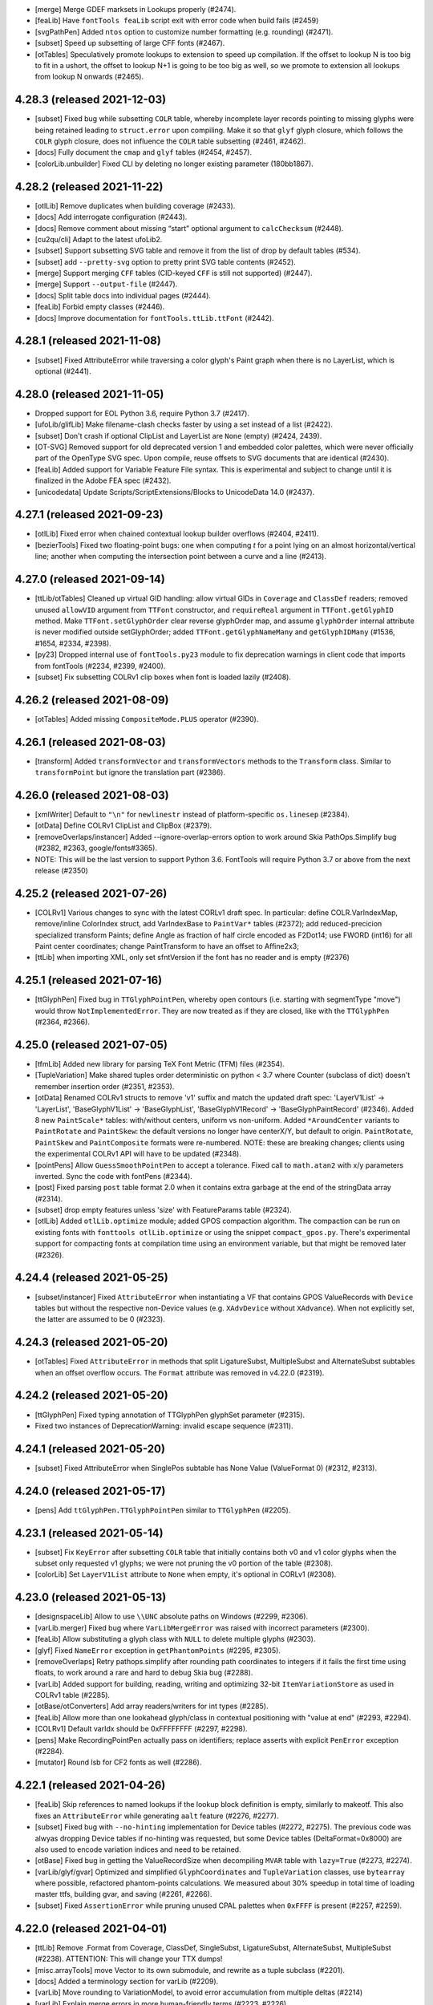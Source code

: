 - [merge] Merge GDEF marksets in Lookups properly (#2474).
- [feaLib] Have ``fontTools feaLib`` script exit with error code when build fails (#2459)
- [svgPathPen] Added ``ntos`` option to customize number formatting (e.g. rounding) (#2471).
- [subset] Speed up subsetting of large CFF fonts (#2467).
- [otTables] Speculatively promote lookups to extension to speed up compilation. If the
  offset to lookup N is too big to fit in a ushort, the offset to lookup N+1 is going to
  be too big as well, so we promote to extension all lookups from lookup N onwards (#2465).

4.28.3 (released 2021-12-03)
----------------------------

- [subset] Fixed bug while subsetting ``COLR`` table, whereby incomplete layer records
  pointing to missing glyphs were being retained leading to ``struct.error`` upon
  compiling. Make it so that ``glyf`` glyph closure, which follows the ``COLR`` glyph
  closure, does not influence the ``COLR`` table subsetting (#2461, #2462).
- [docs] Fully document the ``cmap`` and ``glyf`` tables (#2454, #2457).
- [colorLib.unbuilder] Fixed CLI by deleting no longer existing parameter (180bb1867).

4.28.2 (released 2021-11-22)
----------------------------

- [otlLib] Remove duplicates when building coverage (#2433).
- [docs] Add interrogate configuration (#2443).
- [docs] Remove comment about missing “start” optional argument to ``calcChecksum`` (#2448).
- [cu2qu/cli] Adapt to the latest ufoLib2.
- [subset] Support subsetting SVG table and remove it from the list of  drop by default tables (#534).
- [subset] add ``--pretty-svg`` option to pretty print SVG table contents (#2452).
- [merge] Support merging ``CFF`` tables (CID-keyed ``CFF`` is still not supported) (#2447).
- [merge] Support ``--output-file`` (#2447).
- [docs] Split table docs into individual pages (#2444).
- [feaLib] Forbid empty classes (#2446).
- [docs] Improve documentation for ``fontTools.ttLib.ttFont`` (#2442).

4.28.1 (released 2021-11-08)
----------------------------

- [subset] Fixed AttributeError while traversing a color glyph's Paint graph when there is no
  LayerList, which is optional (#2441).

4.28.0 (released 2021-11-05)
----------------------------

- Dropped support for EOL Python 3.6, require Python 3.7 (#2417).
- [ufoLib/glifLib] Make filename-clash checks faster by using a set instead of a list (#2422).
- [subset] Don't crash if optional ClipList and LayerList are ``None`` (empty) (#2424, 2439).
- [OT-SVG] Removed support for old deprecated version 1 and embedded color palettes,
  which were never officially part of the OpenType SVG spec. Upon compile, reuse offsets
  to SVG documents that are identical (#2430).
- [feaLib] Added support for Variable Feature File syntax. This is experimental and subject
  to change until it is finalized in the Adobe FEA spec (#2432).
- [unicodedata] Update Scripts/ScriptExtensions/Blocks to UnicodeData 14.0 (#2437).

4.27.1 (released 2021-09-23)
----------------------------

- [otlLib] Fixed error when chained contextual lookup builder overflows (#2404, #2411).
- [bezierTools] Fixed two floating-point bugs: one when computing `t` for a point
  lying on an almost horizontal/vertical line; another when computing the intersection
  point between a curve and a line (#2413).

4.27.0 (released 2021-09-14)
----------------------------

- [ttLib/otTables] Cleaned up virtual GID handling: allow virtual GIDs in ``Coverage``
  and ``ClassDef`` readers; removed unused ``allowVID`` argument from ``TTFont``
  constructor, and ``requireReal`` argument in ``TTFont.getGlyphID`` method.
  Make ``TTFont.setGlyphOrder`` clear reverse glyphOrder map, and assume ``glyphOrder``
  internal attribute is never modified outside setGlyphOrder; added ``TTFont.getGlyphNameMany``
  and ``getGlyphIDMany`` (#1536, #1654, #2334, #2398).
- [py23] Dropped internal use of ``fontTools.py23`` module to fix deprecation warnings
  in client code that imports from fontTools (#2234, #2399, #2400).
- [subset] Fix subsetting COLRv1 clip boxes when font is loaded lazily (#2408).

4.26.2 (released 2021-08-09)
----------------------------

- [otTables] Added missing ``CompositeMode.PLUS`` operator (#2390).

4.26.1 (released 2021-08-03)
----------------------------

- [transform] Added ``transformVector`` and ``transformVectors`` methods to the
  ``Transform`` class. Similar to ``transformPoint`` but ignore the translation
  part (#2386).

4.26.0 (released 2021-08-03)
----------------------------

- [xmlWriter] Default to ``"\n"`` for ``newlinestr`` instead of platform-specific
  ``os.linesep`` (#2384).
- [otData] Define COLRv1 ClipList and ClipBox (#2379).
- [removeOverlaps/instancer] Added --ignore-overlap-errors option to work around
  Skia PathOps.Simplify bug (#2382, #2363, google/fonts#3365).
- NOTE: This will be the last version to support Python 3.6. FontTools will require
  Python 3.7 or above from the next release (#2350)

4.25.2 (released 2021-07-26)
----------------------------

- [COLRv1] Various changes to sync with the latest CORLv1 draft spec. In particular:  
  define COLR.VarIndexMap, remove/inline ColorIndex struct, add VarIndexBase to ``PaintVar*`` tables (#2372);  
  add reduced-precicion specialized transform Paints;  
  define Angle as fraction of half circle encoded as F2Dot14;  
  use FWORD (int16) for all Paint center coordinates;  
  change PaintTransform to have an offset to Affine2x3;  
- [ttLib] when importing XML, only set sfntVersion if the font has no reader and is empty (#2376)

4.25.1 (released 2021-07-16)
----------------------------

- [ttGlyphPen] Fixed bug in ``TTGlyphPointPen``, whereby open contours (i.e. starting
  with segmentType "move") would throw ``NotImplementedError``. They are now treated
  as if they are closed, like with the ``TTGlyphPen`` (#2364, #2366).

4.25.0 (released 2021-07-05)
----------------------------

- [tfmLib] Added new library for parsing TeX Font Metric (TFM) files (#2354).
- [TupleVariation] Make shared tuples order deterministic on python < 3.7 where
  Counter (subclass of dict) doesn't remember insertion order (#2351, #2353).
- [otData] Renamed COLRv1 structs to remove 'v1' suffix and match the updated draft
  spec: 'LayerV1List' -> 'LayerList', 'BaseGlyphV1List' -> 'BaseGlyphList',
  'BaseGlyphV1Record' -> 'BaseGlyphPaintRecord' (#2346).
  Added 8 new ``PaintScale*`` tables: with/without centers, uniform vs non-uniform.
  Added ``*AroundCenter`` variants to ``PaintRotate`` and ``PaintSkew``: the default
  versions no longer have centerX/Y, but default to origin.
  ``PaintRotate``, ``PaintSkew`` and ``PaintComposite`` formats were re-numbered.
  NOTE: these are breaking changes; clients using the experimental COLRv1 API will
  have to be updated (#2348).
- [pointPens] Allow ``GuessSmoothPointPen`` to accept a tolerance. Fixed call to
  ``math.atan2`` with x/y parameters inverted. Sync the code with fontPens (#2344).
- [post] Fixed parsing ``post`` table format 2.0 when it contains extra garbage
  at the end of the stringData array (#2314).
- [subset] drop empty features unless 'size' with FeatureParams table (#2324).
- [otlLib] Added ``otlLib.optimize`` module; added GPOS compaction algorithm.
  The compaction can be run on existing fonts with ``fonttools otlLib.optimize``
  or using the snippet ``compact_gpos.py``. There's experimental support for
  compacting fonts at compilation time using an environment variable, but that
  might be removed later (#2326).

4.24.4 (released 2021-05-25)
----------------------------

- [subset/instancer] Fixed ``AttributeError`` when instantiating a VF that
  contains GPOS ValueRecords with ``Device`` tables but without the respective
  non-Device values (e.g. ``XAdvDevice`` without ``XAdvance``). When not
  explicitly set, the latter are assumed to be 0 (#2323).

4.24.3 (released 2021-05-20)
----------------------------

- [otTables] Fixed ``AttributeError`` in methods that split LigatureSubst,
  MultipleSubst and AlternateSubst subtables when an offset overflow occurs.
  The ``Format`` attribute was removed in v4.22.0 (#2319).

4.24.2 (released 2021-05-20)
----------------------------

- [ttGlyphPen] Fixed typing annotation of TTGlyphPen glyphSet parameter (#2315).
- Fixed two instances of DeprecationWarning: invalid escape sequence (#2311).

4.24.1 (released 2021-05-20)
----------------------------

- [subset] Fixed AttributeError when SinglePos subtable has None Value (ValueFormat 0)
  (#2312, #2313).

4.24.0 (released 2021-05-17)
----------------------------

- [pens] Add ``ttGlyphPen.TTGlyphPointPen`` similar to ``TTGlyphPen`` (#2205).

4.23.1 (released 2021-05-14)
----------------------------

- [subset] Fix ``KeyError`` after subsetting ``COLR`` table that initially contains
  both v0 and v1 color glyphs when the subset only requested v1 glyphs; we were
  not pruning the v0 portion of the table (#2308).
- [colorLib] Set ``LayerV1List`` attribute to ``None`` when empty, it's optional
  in CORLv1 (#2308).

4.23.0 (released 2021-05-13)
----------------------------

- [designspaceLib] Allow to use ``\\UNC`` absolute paths on Windows (#2299, #2306).
- [varLib.merger] Fixed bug where ``VarLibMergeError`` was raised with incorrect
  parameters (#2300).
- [feaLib] Allow substituting a glyph class with ``NULL`` to delete multiple glyphs
  (#2303).
- [glyf] Fixed ``NameError`` exception in ``getPhantomPoints`` (#2295, #2305).
- [removeOverlaps] Retry pathops.simplify after rounding path coordinates to integers
  if it fails the first time using floats, to work around a rare and hard to debug
  Skia bug (#2288).
- [varLib] Added support for building, reading, writing and optimizing 32-bit
  ``ItemVariationStore`` as used in COLRv1 table (#2285).
- [otBase/otConverters] Add array readers/writers for int types (#2285).
- [feaLib] Allow more than one lookahead glyph/class in contextual positioning with
  "value at end" (#2293, #2294).
- [COLRv1] Default varIdx should be 0xFFFFFFFF (#2297, #2298).
- [pens] Make RecordingPointPen actually pass on identifiers; replace asserts with
  explicit ``PenError`` exception (#2284).
- [mutator] Round lsb for CF2 fonts as well (#2286).

4.22.1 (released 2021-04-26)
----------------------------

- [feaLib] Skip references to named lookups if the lookup block definition
  is empty, similarly to makeotf. This also fixes an ``AttributeError`` while
  generating ``aalt`` feature (#2276, #2277).
- [subset] Fixed bug with ``--no-hinting`` implementation for Device tables (#2272,
  #2275). The previous code was alwyas dropping Device tables if no-hinting was
  requested, but some Device tables (DeltaFormat=0x8000) are also used to encode
  variation indices and need to be retained.
- [otBase] Fixed bug in getting the ValueRecordSize when decompiling ``MVAR``
  table with ``lazy=True`` (#2273, #2274).
- [varLib/glyf/gvar] Optimized and simplified ``GlyphCoordinates`` and
  ``TupleVariation`` classes, use ``bytearray`` where possible, refactored
  phantom-points calculations. We measured about 30% speedup in total time
  of loading master ttfs, building gvar, and saving (#2261, #2266).
- [subset] Fixed ``AssertionError`` while pruning unused CPAL palettes when
  ``0xFFFF`` is present (#2257, #2259).

4.22.0 (released 2021-04-01)
----------------------------

- [ttLib] Remove .Format from Coverage, ClassDef, SingleSubst, LigatureSubst,
  AlternateSubst, MultipleSubst (#2238).
  ATTENTION: This will change your TTX dumps!
- [misc.arrayTools] move Vector to its own submodule, and rewrite as a tuple
  subclass (#2201).
- [docs] Added a terminology section for varLib (#2209).
- [varLib] Move rounding to VariationModel, to avoid error accumulation from
  multiple deltas (#2214)
- [varLib] Explain merge errors in more human-friendly terms (#2223, #2226)
- [otlLib] Correct some documentation (#2225)
- [varLib/otlLib] Allow merging into VariationFont without first saving GPOS
  PairPos2 (#2229)
- [subset] Improve PairPosFormat2 subsetting (#2221)
- [ttLib] TTFont.save: create file on disk as late as possible (#2253)
- [cffLib] Add missing CFF2 dict operators LanguageGroup and ExpansionFactor
  (#2249)
  ATTENTION: This will change your TTX dumps!

4.21.1 (released 2021-02-26)
----------------------------

- [pens] Reverted breaking change that turned ``AbstractPen`` and ``AbstractPointPen``
  into abstract base classes (#2164, #2198).

4.21.0 (released 2021-02-26)
----------------------------

- [feaLib] Indent anchor statements in ``asFea()`` to make them more legible and
  diff-able (#2193).
- [pens] Turn ``AbstractPen`` and ``AbstractPointPen`` into abstract base classes
  (#2164).
- [feaLib] Added support for parsing and building ``STAT`` table from AFDKO feature
  files (#2039).
- [instancer] Added option to update name table of generated instance using ``STAT``
  table's axis values (#2189).
- [bezierTools] Added functions to compute bezier point-at-time, as well as line-line,
  curve-line and curve-curve intersections (#2192).

4.20.0 (released 2021-02-15)
----------------------------

- [COLRv1] Added ``unbuildColrV1`` to deconstruct COLRv1 otTables to raw json-able
  data structure; it does the reverse of ``buildColrV1`` (#2171).
- [feaLib] Allow ``sub X by NULL`` sequence to delete a glyph (#2170).
- [arrayTools] Fixed ``Vector`` division (#2173).
- [COLRv1] Define new ``PaintSweepGradient`` (#2172).
- [otTables] Moved ``Paint.Format`` enum class outside of ``Paint`` class definition,
  now named ``PaintFormat``. It was clashing with paint instance ``Format`` attribute
  and thus was breaking lazy load of COLR table which relies on magic ``__getattr__``
  (#2175).
- [COLRv1] Replace hand-coded builder functions with otData-driven dynamic
  implementation (#2181).
- [COLRv1] Define additional static (non-variable) Paint formats (#2181).
- [subset] Added support for subsetting COLR v1 and CPAL tables (#2174, #2177).
- [fontBuilder] Allow ``setupFvar`` to optionally take ``designspaceLib.AxisDescriptor``
  objects. Added new ``setupAvar`` method. Support localised names for axes and
  named instances (#2185).

4.19.1 (released 2021-01-28)
----------------------------

- [woff2] An initial off-curve point with an overlap flag now stays an off-curve
  point after compression.

4.19.0 (released 2021-01-25)
----------------------------

- [codecs] Handle ``errors`` parameter different from 'strict' for the custom
  extended mac encodings (#2137, #2132).
- [featureVars] Raise better error message when a script is missing the required
  default language system (#2154).
- [COLRv1] Avoid abrupt change caused by rounding ``PaintRadialGradient.c0`` when
  the start circle almost touches the end circle's perimeter (#2148).
- [COLRv1] Support building unlimited lists of paints as 255-ary trees of
  ``PaintColrLayers`` tables (#2153).
- [subset] Prune redundant format-12 cmap subtables when all non-BMP characters
  are dropped (#2146).
- [basePen] Raise ``MissingComponentError`` instead of bare ``KeyError`` when a
  referenced component is missing (#2145).

4.18.2 (released 2020-12-16)
----------------------------

- [COLRv1] Implemented ``PaintTranslate`` paint format (#2129).
- [varLib.cff] Fixed unbound local variable error (#1787).
- [otlLib] Don't crash when creating OpenType class definitions if some glyphs
  occur more than once (#2125).

4.18.1 (released 2020-12-09)
----------------------------

- [colorLib] Speed optimization for ``LayerV1ListBuilder`` (#2119).
- [mutator] Fixed missing tab in ``interpolate_cff2_metrics`` (0957dc7a).

4.18.0 (released 2020-12-04)
----------------------------

- [COLRv1] Update to latest draft: added ``PaintRotate`` and ``PaintSkew`` (#2118).
- [woff2] Support new ``brotlicffi`` bindings for PyPy (#2117).
- [glifLib] Added ``expectContentsFile`` parameter to ``GlyphSet``, for use when
  reading existing UFOs, to comply with the specification stating that a
  ``contents.plist`` file must exist in a glyph set (#2114).
- [subset] Allow ``LangSys`` tags in ``--layout-scripts`` option (#2112). For example:
  ``--layout-scripts=arab.dflt,arab.URD,latn``; this will keep ``DefaultLangSys``
  and ``URD`` language for ``arab`` script, and all languages for ``latn`` script.
- [varLib.interpolatable] Allow UFOs to be checked; report open paths, non existant
  glyphs; add a ``--json`` option to produce a machine-readable list of
  incompatibilities
- [pens] Added ``QuartzPen`` to create ``CGPath`` from glyph outlines on macOS.
  Requires pyobjc (#2107).
- [feaLib] You can export ``FONTTOOLS_LOOKUP_DEBUGGING=1`` to enable feature file
  debugging info stored in ``Debg`` table (#2106).
- [otlLib] Build more efficient format 1 and format 2 contextual lookups whenever
  possible (#2101).

4.17.1 (released 2020-11-16)
----------------------------

- [colorLib] Fixed regression in 4.17.0 when building COLR v0 table; when color
  layers are stored in UFO lib plist, we can't distinguish tuples from lists so
  we need to accept either types (e5439eb9, googlefonts/ufo2ft/issues#426).

4.17.0 (released 2020-11-12)
----------------------------

- [colorLib/otData] Updated to latest draft ``COLR`` v1 spec (#2092).
- [svgLib] Fixed parsing error when arc commands' boolean flags are not separated
  by space or comma (#2094).
- [varLib] Interpret empty non-default glyphs as 'missing', if the default glyph is
  not empty (#2082).
- [feaLib.builder] Only stash lookup location for ``Debg`` if ``Builder.buildLookups_``
  has cooperated (#2065, #2067).
- [varLib] Fixed bug in VarStore optimizer (#2073, #2083).
- [varLib] Add designspace lib key for custom feavar feature tag (#2080).
- Add HashPointPen adapted from psautohint. With this pen, a hash value of a glyph
  can be computed, which can later be used to detect glyph changes (#2005).

4.16.1 (released 2020-10-05)
----------------------------

- [varLib.instancer] Fixed ``TypeError`` exception when instantiating a VF with
  a GSUB table 1.1 in which ``FeatureVariations`` attribute is present but set to
  ``None`` -- indicating that optional ``FeatureVariations`` is missing (#2077).
- [glifLib] Make ``x`` and ``y`` attributes of the ``point`` element required
  even when validation is turned off, and raise a meaningful ``GlifLibError``
  message when that happens (#2075).

4.16.0 (released 2020-09-30)
----------------------------

- [removeOverlaps] Added new module and ``removeOverlaps`` function that merges
  overlapping contours and components in TrueType glyphs. It requires the
  `skia-pathops <https://github.com/fonttools/skia-pathops>`__ module.
  Note that removing overlaps invalidates the TrueType hinting (#2068).
- [varLib.instancer] Added ``--remove-overlaps`` command-line option.
  The ``overlap`` option in ``instantiateVariableFont`` now takes an ``OverlapMode``
  enum: 0: KEEP_AND_DONT_SET_FLAGS, 1: KEEP_AND_SET_FLAGS (default), and 2: REMOVE.
  The latter is equivalent to calling ``removeOverlaps`` on the generated static
  instance. The option continues to accept ``bool`` value for backward compatibility.


4.15.0 (released 2020-09-21)
----------------------------

- [plistlib] Added typing annotations to plistlib module. Set up mypy static
  typechecker to run automatically on CI (#2061).
- [ttLib] Implement private ``Debg`` table, a reverse-DNS namespaced JSON dict.
- [feaLib] Optionally add an entry into the ``Debg`` table with the original
  lookup name (if any), feature name / script / language combination (if any),
  and original source filename and line location. Annotate the ttx output for
  a lookup with the information from the Debg table (#2052).
- [sfnt] Disabled checksum checking by default in ``SFNTReader`` (#2058).
- [Docs] Document ``mtiLib`` module (#2027).
- [varLib.interpolatable] Added checks for contour node count and operation type
  of each node (#2054).
- [ttLib] Added API to register custom table packer/unpacker classes (#2055).

4.14.0 (released 2020-08-19)
----------------------------

- [feaLib] Allow anonymous classes in LookupFlags definitions (#2037).
- [Docs] Better document DesignSpace rules processing order (#2041).
- [ttLib] Fixed 21-year old bug in ``maxp.maxComponentDepth`` calculation (#2044,
  #2045).
- [varLib.models] Fixed misspelled argument name in CLI entry point (81d0042a).
- [subset] When subsetting GSUB v1.1, fixed TypeError by checking whether the
  optional FeatureVariations table is present (e63ecc5b).
- [Snippets] Added snippet to show how to decompose glyphs in a TTF (#2030).
- [otlLib] Generate GSUB type 5 and GPOS type 7 contextual lookups where appropriate
  (#2016).

4.13.0 (released 2020-07-10)
----------------------------

- [feaLib/otlLib] Moved lookup subtable builders from feaLib to otlLib; refactored
  some common code (#2004, #2007).
- [docs] Document otlLib module (#2009).
- [glifLib] Fixed bug with some UFO .glif filenames clashing on case-insensitive
  filesystems (#2001, #2002).
- [colorLib] Updated COLRv1 implementation following changes in the draft spec:
  (#2008, googlefonts/colr-gradients-spec#24).

4.12.1 (released 2020-06-16)
----------------------------

- [_n_a_m_e] Fixed error in ``addMultilingualName`` with one-character names.
  Only attempt to recovered malformed UTF-16 data from a ``bytes`` string,
  not from unicode ``str`` (#1997, #1998).

4.12.0 (released 2020-06-09)
----------------------------

- [otlLib/varLib] Ensure that the ``AxisNameID`` in the ``STAT`` and ``fvar``
  tables is grater than 255 as per OpenType spec (#1985, #1986).
- [docs] Document more modules in ``fontTools.misc`` package: ``filenames``,
  ``fixedTools``, ``intTools``, ``loggingTools``, ``macCreatorType``, ``macRes``,
  ``plistlib`` (#1981).
- [OS/2] Don't calculate whole sets of unicode codepoints, use faster and more memory
  efficient ranges and bisect lookups (#1984).
- [voltLib] Support writing back abstract syntax tree as VOLT data (#1983).
- [voltLib] Accept DO_NOT_TOUCH_CMAP keyword (#1987).
- [subset/merge] Fixed a namespace clash involving a private helper class (#1955).

4.11.0 (released 2020-05-28)
----------------------------

- [feaLib] Introduced ``includeDir`` parameter on Parser and IncludingLexer to
  explicitly specify the directory to search when ``include()`` statements are
  encountered (#1973).
- [ufoLib] Silently delete duplicate glyphs within the same kerning group when reading
  groups (#1970).
- [ttLib] Set version of COLR table when decompiling COLRv1 (commit 9d8a7e2).

4.10.2 (released 2020-05-20)
----------------------------

- [sfnt] Fixed ``NameError: SimpleNamespace`` while reading TTC header. The regression
  was introduced with 4.10.1 after removing ``py23`` star import.

4.10.1 (released 2020-05-19)
----------------------------

- [sfnt] Make ``SFNTReader`` pickleable even when TTFont is loaded with lazy=True
  option and thus keeps a reference to an external file (#1962, #1967).
- [feaLib.ast] Restore backward compatibility (broken in 4.10 with #1905) for
  ``ChainContextPosStatement`` and ``ChainContextSubstStatement`` classes.
  Make them accept either list of lookups or list of lists of lookups (#1961).
- [docs] Document some modules in ``fontTools.misc`` package: ``arrayTools``,
  ``bezierTools`` ``cliTools`` and ``eexec`` (#1956).
- [ttLib._n_a_m_e] Fixed ``findMultilingualName()`` when name record's ``string`` is
  encoded as bytes sequence (#1963).

4.10.0 (released 2020-05-15)
----------------------------

- [varLib] Allow feature variations to be active across the entire space (#1957).
- [ufoLib] Added support for ``formatVersionMinor`` in UFO's ``fontinfo.plist`` and for
  ``formatMinor`` attribute in GLIF file as discussed in unified-font-object/ufo-spec#78.
  No changes in reading or writing UFOs until an upcoming (non-0) minor update of the
  UFO specification is published (#1786).
- [merge] Fixed merging fonts with different versions of ``OS/2`` table (#1865, #1952).
- [subset] Fixed ``AttributeError`` while subsetting ``ContextSubst`` and ``ContextPos``
  Format 3 subtable (#1879, #1944).
- [ttLib.table._m_e_t_a] if data happens to be ascii, emit comment in TTX (#1938).
- [feaLib] Support multiple lookups per glyph position (#1905).
- [psCharStrings] Use inheritance to avoid repeated code in initializer (#1932).
- [Doc] Improved documentation for the following modules: ``afmLib`` (#1933), ``agl``
  (#1934), ``cffLib`` (#1935), ``cu2qu`` (#1937), ``encodings`` (#1940), ``feaLib``
  (#1941), ``merge`` (#1949).
- [Doc] Split off developer-centric info to new page, making front page of docs more
  user-focused. List all utilities and sub-modules with brief descriptions.
  Make README more concise and focused (#1914).
- [otlLib] Add function to build STAT table from high-level description (#1926).
- [ttLib._n_a_m_e] Add ``findMultilingualName()`` method (#1921).
- [unicodedata] Update ``RTL_SCRIPTS`` for Unicode 13.0 (#1925).
- [gvar] Sort ``gvar`` XML output by glyph name, not glyph order (#1907, #1908).
- [Doc] Added help options to ``fonttools`` command line tool (#1913, #1920).
  Ensure all fonttools CLI tools have help documentation (#1948).
- [ufoLib] Only write fontinfo.plist when there actually is content (#1911).

4.9.0 (released 2020-04-29)
---------------------------

- [subset] Fixed subsetting of FeatureVariations table. The subsetter no longer drops
  FeatureVariationRecords that have empty substitutions as that will keep the search
  going and thus change the logic. It will only drop empty records that occur at the
  end of the FeatureVariationRecords array (#1881).
- [subset] Remove FeatureVariations table and downgrade GSUB/GPOS to version 0x10000
  when FeatureVariations contain no FeatureVariationRecords after subsetting (#1903).
- [agl] Add support for legacy Adobe Glyph List of glyph names in ``fontTools.agl``
  (#1895).
- [feaLib] Ignore superfluous script statements (#1883).
- [feaLib] Hide traceback by default on ``fonttools feaLib`` command line.
  Use ``--traceback`` option to show (#1898).
- [feaLib] Check lookup index in chaining sub/pos lookups and print better error
  message (#1896, #1897).
- [feaLib] Fix building chained alt substitutions (#1902).
- [Doc] Included all fontTools modules in the sphinx-generated documentation, and
  published it to ReadTheDocs for continuous documentation of the fontTools project
  (#1333). Check it out at https://fonttools.readthedocs.io/. Thanks to Chris Simpkins!
- [transform] The ``Transform`` class is now subclass of ``typing.NamedTuple``. No
  change in functionality (#1904).


4.8.1 (released 2020-04-17)
---------------------------

- [feaLib] Fixed ``AttributeError: 'NoneType' has no attribute 'getAlternateGlyphs'``
  when ``aalt`` feature references a chain contextual substitution lookup
  (googlefonts/fontmake#648, #1878).

4.8.0 (released 2020-04-16)
---------------------------

- [feaLib] If Parser is initialized without a ``glyphNames`` parameter, it cannot
  distinguish between a glyph name containing an hyphen, or a range of glyph names;
  instead of raising an error, it now interprets them as literal glyph names, while
  also outputting a logging warning to alert user about the ambiguity (#1768, #1870).
- [feaLib] When serializing AST to string, emit spaces around hyphens that denote
  ranges. Also, fixed an issue with CID ranges when round-tripping AST->string->AST
  (#1872).
- [Snippets/otf2ttf] In otf2ttf.py script update LSB in hmtx to match xMin (#1873).
- [colorLib] Added experimental support for building ``COLR`` v1 tables as per
  the `colr-gradients-spec <https://github.com/googlefonts/colr-gradients-spec/blob/master/colr-gradients-spec.md>`__
  draft proposal. **NOTE**: both the API and the XML dump of ``COLR`` v1 are
  susceptible to change while the proposal is being discussed and formalized (#1822).

4.7.0 (released 2020-04-03)
---------------------------

- [cu2qu] Added ``fontTools.cu2qu`` package, imported from the original
  `cu2qu <https://github.com/googlefonts/cu2qu>`__ project. The ``cu2qu.pens`` module
  was moved to ``fontTools.pens.cu2quPen``. The optional cu2qu extension module
  can be compiled by installing `Cython <https://cython.org/>`__ before installing
  fonttools from source (i.e. git repo or sdist tarball). The wheel package that
  is published on PyPI (i.e. the one ``pip`` downloads, unless ``--no-binary``
  option is used), will continue to be pure-Python for now (#1868).

4.6.0 (released 2020-03-24)
---------------------------

- [varLib] Added support for building variable ``BASE`` table version 1.1 (#1858).
- [CPAL] Added ``fromRGBA`` method to ``Color`` class (#1861).


4.5.0 (released 2020-03-20)
---------------------------

- [designspaceLib] Added ``add{Axis,Source,Instance,Rule}Descriptor`` methods to
  ``DesignSpaceDocument`` class, to initialize new descriptor objects using keyword
  arguments, and at the same time append them to the current document (#1860).
- [unicodedata] Update to Unicode 13.0 (#1859).

4.4.3 (released 2020-03-13)
---------------------------

- [varLib] Always build ``gvar`` table for TrueType-flavored Variable Fonts,
  even if it contains no variation data. The table is required according to
  the OpenType spec (#1855, #1857).

4.4.2 (released 2020-03-12)
---------------------------

- [ttx] Annotate ``LookupFlag`` in XML dump with comment explaining what bits
  are set and what they mean (#1850).
- [feaLib] Added more descriptive message to ``IncludedFeaNotFound`` error (#1842).

4.4.1 (released 2020-02-26)
---------------------------

- [woff2] Skip normalizing ``glyf`` and ``loca`` tables if these are missing from
  a font (e.g. in NotoColorEmoji using ``CBDT/CBLC`` tables).
- [timeTools] Use non-localized date parsing in ``timestampFromString``, to fix
  error when non-English ``LC_TIME`` locale is set (#1838, #1839).
- [fontBuilder] Make sure the CFF table generated by fontBuilder can be used by varLib
  without having to compile and decompile the table first. This was breaking in
  converting the CFF table to CFF2 due to some unset attributes (#1836).

4.4.0 (released 2020-02-18)
---------------------------

- [colorLib] Added ``fontTools.colorLib.builder`` module, initially with ``buildCOLR``
  and ``buildCPAL`` public functions. More color font formats will follow (#1827).
- [fontBuilder] Added ``setupCOLR`` and ``setupCPAL`` methods (#1826).
- [ttGlyphPen] Quantize ``GlyphComponent.transform`` floats to ``F2Dot14`` to fix
  round-trip issue when computing bounding boxes of transformed components (#1830).
- [glyf] If a component uses reference points (``firstPt`` and ``secondPt``) for
  alignment (instead of X and Y offsets), compute the effective translation offset
  *after* having applied any transform (#1831).
- [glyf] When all glyphs have zero contours, compile ``glyf`` table data as a single
  null byte in order to pass validation by OTS and Windows (#1829).
- [feaLib] Parsing feature code now ensures that referenced glyph names are part of
  the known glyph set, unless a glyph set was not provided.
- [varLib] When filling in the default axis value for a missing location of a source or
  instance, correctly map the value forward.
- [varLib] The avar table can now contain mapping output values that are greater than
  OR EQUAL to the preceeding value, as the avar specification allows this.
- [varLib] The errors of the module are now ordered hierarchically below VarLibError.
  See #1821.

4.3.0 (released 2020-02-03)
---------------------------

- [EBLC/CBLC] Fixed incorrect padding length calculation for Format 3 IndexSubTable
  (#1817, #1818).
- [varLib] Fixed error when merging OTL tables and TTFonts were loaded as ``lazy=True``
  (#1808, #1809).
- [varLib] Allow to use master fonts containing ``CFF2`` table when building VF (#1816).
- [ttLib] Make ``recalcBBoxes`` option work also with ``CFF2`` table (#1816).
- [feaLib] Don't reset ``lookupflag`` in lookups defined inside feature blocks.
  They will now inherit the current ``lookupflag`` of the feature. This is what
  Adobe ``makeotf`` also does in this case (#1815).
- [feaLib] Fixed bug with mixed single/multiple substitutions. If a single substitution
  involved a glyph class, we were incorrectly using only the first glyph in the class
  (#1814).

4.2.5 (released 2020-01-29)
---------------------------

- [feaLib] Do not fail on duplicate multiple substitutions, only warn (#1811).
- [subset] Optimize SinglePos subtables to Format 1 if all ValueRecords are the same
  (#1802).

4.2.4 (released 2020-01-09)
---------------------------

- [unicodedata] Update RTL_SCRIPTS for Unicode 11 and 12.

4.2.3 (released 2020-01-07)
---------------------------

- [otTables] Fixed bug when splitting `MarkBasePos` subtables as offsets overflow.
  The mark class values in the split subtable were not being updated, leading to
  invalid mark-base attachments (#1797, googlefonts/noto-source#145).
- [feaLib] Only log a warning instead of error when features contain duplicate
  substitutions (#1767).
- [glifLib] Strip XML comments when parsing with lxml (#1784, #1785).

4.2.2 (released 2019-12-12)
---------------------------

- [subset] Fixed issue with subsetting FeatureVariations table when the index
  of features changes as features get dropped. The feature index need to be
  remapped to point to index of the remaining features (#1777, #1782).
- [fontBuilder] Added `addFeatureVariations` method to `FontBuilder` class. This
  is a shorthand for calling `featureVars.addFeatureVariations` on the builder's
  TTFont object (#1781).
- [glyf] Fixed the flags bug in glyph.drawPoints() like we did for glyph.draw()
  (#1771, #1774).

4.2.1 (released 2019-12-06)
---------------------------

- [glyf] Use the ``flagOnCurve`` bit mask in ``glyph.draw()``, so that we ignore
  the ``overlap`` flag that may be set when instantiating variable fonts (#1771).

4.2.0 (released 2019-11-28)
---------------------------

- [pens] Added the following pens:

  * ``roundingPen.RoundingPen``: filter pen that rounds coordinates and components'
    offsets to integer;
  * ``roundingPen.RoundingPointPen``: like the above, but using PointPen protocol.
  * ``filterPen.FilterPointPen``: base class for filter point pens;
  * ``transformPen.TransformPointPen``: filter point pen to apply affine transform;
  * ``recordingPen.RecordingPointPen``: records and replays point-pen commands.

- [ttGlyphPen] Always round float coordinates and component offsets to integers
  (#1763).
- [ufoLib] When converting kerning groups from UFO2 to UFO3, avoid confusing
  groups with the same name as one of the glyphs (#1761, #1762,
  unified-font-object/ufo-spec#98).

4.1.0 (released 2019-11-18)
---------------------------

- [instancer] Implemented restricting axis ranges (level 3 partial instancing).
  You can now pass ``{axis_tag: (min, max)}`` tuples as input to the
  ``instantiateVariableFont`` function. Note that changing the default axis
  position is not supported yet. The command-line script also accepts axis ranges
  in the form of colon-separated float values, e.g. ``wght=400:700`` (#1753, #1537).
- [instancer] Never drop STAT ``DesignAxis`` records, but only prune out-of-range
  ``AxisValue`` records.
- [otBase/otTables] Enforce that VarStore.RegionAxisCount == fvar.axisCount, even
  when regions list is empty to appease OTS < v8.0 (#1752).
- [designspaceLib] Defined new ``processing`` attribute for ``<rules>`` element,
  with values "first" or "last", plus other editorial changes to DesignSpace
  specification. Bumped format version to 4.1 (#1750).
- [varLib] Improved error message when masters' glyph orders do not match (#1758,
  #1759).
- [featureVars] Allow to specify custom feature tag in ``addFeatureVariations``;
  allow said feature to already exist, in which case we append new lookup indices
  to existing features. Implemented ``<rules>`` attribute ``processing`` according to
  DesignSpace specification update in #1750. Depending on this flag, we generate
  either an 'rvrn' (always processed first) or a 'rclt' feature (follows lookup order,
  therefore last) (#1747, #1625, #1371).
- [ttCollection] Added support for context manager auto-closing via ``with`` statement
  like with ``TTFont`` (#1751).
- [unicodedata] Require unicodedata2 >= 12.1.0.
- [py2.py3] Removed yet more PY2 vestiges (#1743).
- [_n_a_m_e] Fixed issue when comparing NameRecords with different string types (#1742).
- [fixedTools] Changed ``fixedToFloat`` to not do any rounding but simply return
  ``value / (1 << precisionBits)``. Added ``floatToFixedToStr`` and
  ``strToFixedToFloat`` functions to be used when loading from or dumping to XML.
  Fixed values (e.g. fvar axes and instance coordinates, avar mappings, etc.) are
  are now stored as un-rounded decimal floats upon decompiling (#1740, #737).
- [feaLib] Fixed handling of multiple ``LigatureCaret`` statements for the same glyph.
  Only the first rule per glyph is used, additional ones are ignored (#1733).

4.0.2 (released 2019-09-26)
---------------------------

- [voltLib] Added support for ``ALL`` and ``NONE`` in ``PROCESS_MARKS`` (#1732).
- [Silf] Fixed issue in ``Silf`` table compilation and decompilation regarding str vs
  bytes in python3 (#1728).
- [merge] Handle duplicate glyph names better: instead of appending font index to
  all glyph names, use similar code like we use in ``post`` and ``CFF`` tables (#1729).

4.0.1 (released 2019-09-11)
---------------------------

- [otTables] Support fixing offset overflows in ``MultipleSubst`` lookup subtables
  (#1706).
- [subset] Prune empty strikes in ``EBDT`` and ``CBDT`` table data (#1698, #1633).
- [pens] Fixed issue in ``PointToSegmentPen`` when last point of closed contour has
  same coordinates as the starting point and was incorrectly dropped (#1720).
- [Graphite] Fixed ``Sill`` table output to pass OTS (#1705).
- [name] Added ``removeNames`` method to ``table__n_a_m_e`` class (#1719).
- [ttLib] Added aliases for renamed entries ``ascender`` and ``descender`` in
  ``hhea`` table (#1715).

4.0.0 (released 2019-08-22)
---------------------------

- NOTE: The v4.x version series only supports Python 3.6 or greater. You can keep
  using fonttools 3.x if you need support for Python 2.
- [py23] Removed all the python2-only code since it is no longer reachable, thus
  unused; only the Python3 symbols were kept, but these are no-op. The module is now
  DEPRECATED and will removed in the future.
- [ttLib] Fixed UnboundLocalError for empty loca/glyph tables (#1680). Also, allow
  the glyf table to be incomplete when dumping to XML (#1681).
- [varLib.models] Fixed KeyError while sorting masters and there are no on-axis for
  a given axis (38a8eb0e).
- [cffLib] Make sure glyph names are unique (#1699).
- [feaLib] Fix feature parser to correctly handle octal numbers (#1700).

3.44.0 (released 2019-08-02)
----------------------------

- NOTE: This is the last scheduled release to support Python 2.7. The upcoming fonttools
  v4.x series is going to require Python 3.6 or greater.
- [varLib] Added new ``varLib.instancer`` module for partially instantiating variable
  fonts. This extends (and will eventually replace) ``varLib.mutator`` module, as
  it allows to create not just full static instances from a variable font, but also
  "partial" or "less variable" fonts where some of the axes are dropped or
  instantiated at a particular value.
  Also available from the command-line as `fonttools varLib.instancer --help`
  (#1537, #1628).
- [cffLib] Added support for ``FDSelect`` format 4 (#1677).
- [subset] Added support for subsetting ``sbix`` (Apple bitmap color font) table.
- [t1Lib] Fixed issue parsing ``eexec`` section in Type1 fonts when whitespace
  characters are interspersed among the trailing zeros (#1676).
- [cffLib.specializer] Fixed bug in ``programToCommands`` with CFF2 charstrings (#1669).

3.43.2 (released 2019-07-10)
----------------------------

- [featureVars] Fixed region-merging code on python3 (#1659).
- [varLib.cff] Fixed merging of sparse PrivateDict items (#1653).

3.43.1 (released 2019-06-19)
----------------------------

- [subset] Fixed regression when passing ``--flavor=woff2`` option with an input font
  that was already compressed as WOFF 1.0 (#1650).

3.43.0 (released 2019-06-18)
----------------------------

- [woff2] Added support for compressing/decompressing WOFF2 fonts with non-transformed
  ``glyf`` and ``loca`` tables, as well as with transformed ``hmtx`` table.
  Removed ``Snippets/woff2_compress.py`` and ``Snippets/woff2_decompress.py`` scripts,
  and replaced them with a new console entry point ``fonttools ttLib.woff2``
  that provides two sub-commands ``compress`` and ``decompress``.
- [varLib.cff] Fixed bug when merging CFF2 ``PrivateDicts``. The ``PrivateDict``
  data from the first region font was incorrecty used for all subsequent fonts.
  The bug would only affect variable CFF2 fonts with hinting (#1643, #1644).
  Also, fixed a merging bug when VF masters have no blends or marking glyphs (#1632,
  #1642).
- [loggingTools] Removed unused backport of ``LastResortLogger`` class.
- [subset] Gracefully handle partial MATH table (#1635).
- [featureVars] Avoid duplicate references to ``rvrn`` feature record in
  ``DefaultLangSys`` tables when calling ``addFeatureVariations`` on a font that
  does not already have a ``GSUB`` table (aa8a5bc6).
- [varLib] Fixed merging of class-based kerning. Before, the process could introduce
  rogue kerning values and variations for random classes against class zero (everything
  not otherwise classed).
- [varLib] Fixed merging GPOS tables from master fonts with different number of
  ``SinglePos`` subtables (#1621, #1641).
- [unicodedata] Updated Blocks, Scripts and ScriptExtensions to Unicode 12.1.

3.42.0 (released 2019-05-28)
----------------------------

- [OS/2] Fixed sign of ``fsType``: it should be ``uint16``, not ``int16`` (#1619).
- [subset] Skip out-of-range class values in mark attachment (#1478).
- [fontBuilder] Add an empty ``DSIG`` table with ``setupDummyDSIG`` method (#1621).
- [varLib.merger] Fixed bug whereby ``GDEF.GlyphClassDef`` were being dropped
  when generating instance via ``varLib.mutator`` (#1614).
- [varLib] Added command-line options ``-v`` and ``-q`` to configure logging (#1613).
- [subset] Update font extents in head table (#1612).
- [subset] Make --retain-gids truncate empty glyphs after the last non-empty glyph
  (#1611).
- [requirements] Updated ``unicodedata2`` backport for Unicode 12.0.

3.41.2 (released 2019-05-13)
----------------------------

- [cffLib] Fixed issue when importing a ``CFF2`` variable font from XML, whereby
  the VarStore state was not propagated to PrivateDict (#1598).
- [varLib] Don't drop ``post`` glyph names when building CFF2 variable font (#1609).


3.41.1 (released 2019-05-13)
----------------------------

- [designspaceLib] Added ``loadSourceFonts`` method to load source fonts using
  custom opener function (#1606).
- [head] Round font bounding box coordinates to integers to fix compile error
  if CFF font has float coordinates (#1604, #1605).
- [feaLib] Don't write ``None`` in ``ast.ValueRecord.asFea()`` (#1599).
- [subset] Fixed issue ``AssertionError`` when using ``--desubroutinize`` option
  (#1590, #1594).
- [graphite] Fixed bug in ``Silf`` table's ``decompile`` method unmasked by
  previous typo fix (#1597). Decode languange code as UTF-8 in ``Sill`` table's
  ``decompile`` method (#1600).

3.41.0 (released 2019-04-29)
----------------------------

- [varLib/cffLib] Added support for building ``CFF2`` variable font from sparse
  masters, or masters with more than one model (multiple ``VarStore.VarData``).
  In ``cffLib.specializer``, added support for ``CFF2`` CharStrings with
  ``blend`` operators (#1547, #1591).
- [subset] Fixed subsetting ``HVAR`` and ``VVAR`` with ``--retain-gids`` option,
  and when advances mapping is null while sidebearings mappings are non-null
  (#1587, #1588).
- Added ``otlLib.maxContextCalc`` module to compute ``OS/2.usMaxContext`` value.
  Calculate it automatically when compiling features with feaLib. Added option
  ``--recalc-max-context`` to ``subset`` module (#1582).
- [otBase/otTables] Fixed ``AttributeError`` on missing OT table fields after
  importing font from TTX (#1584).
- [graphite] Fixed typo ``Silf`` table's ``decompile`` method (#1586).
- [otlLib] Better compress ``GPOS`` SinglePos (LookupType 1) subtables (#1539).

3.40.0 (released 2019-04-08)
----------------------------

- [subset] Fixed error while subsetting ``VVAR`` with ``--retain-gids``
  option (#1552).
- [designspaceLib] Use up-to-date default location in ``findDefault`` method
  (#1554).
- [voltLib] Allow passing file-like object to Parser.
- [arrayTools/glyf] ``calcIntBounds`` (used to compute bounding boxes of glyf
  table's glyphs) now uses ``otRound`` instead of ``round3`` (#1566).
- [svgLib] Added support for converting more SVG shapes to path ``d`` strings
  (ellipse, line, polyline), as well as support for ``transform`` attributes.
  Only ``matrix`` transformations are currently supported (#1564, #1564).
- [varLib] Added support for building ``VVAR`` table from ``vmtx`` and ``VORG``
  tables (#1551).
- [fontBuilder] Enable making CFF2 fonts with ``post`` table format 2 (#1557).
- Fixed ``DeprecationWarning`` on invalid escape sequences (#1562).

3.39.0 (released 2019-03-19)
----------------------------

- [ttLib/glyf] Raise more specific error when encountering recursive
  component references (#1545, #1546).
- [Doc/designspaceLib] Defined new ``public.skipExportGlyphs`` lib key (#1534,
  unified-font-object/ufo-spec#84).
- [varLib] Use ``vmtx`` to compute vertical phantom points; or ``hhea.ascent``
  and ``head.unitsPerEM`` if ``vmtx`` is missing (#1528).
- [gvar/cvar] Sort XML element's min/value/max attributes in TupleVariation
  toXML to improve readability of TTX dump (#1527).
- [varLib.plot] Added support for 2D plots with only 1 variation axis (#1522).
- [designspaceLib] Use axes maps when normalizing locations in
  DesignSpaceDocument (#1226, #1521), and when finding default source (#1535).
- [mutator] Set ``OVERLAP_SIMPLE`` and ``OVERLAP_COMPOUND`` glyf flags by
  default in ``instantiateVariableFont``. Added ``--no-overlap`` cli option
  to disable this (#1518).
- [subset] Fixed subsetting ``VVAR`` table (#1516, #1517).
  Fixed subsetting an ``HVAR`` table that has an ``AdvanceWidthMap`` when the
  option ``--retain-gids`` is used.
- [feaLib] Added ``forceChained`` in MultipleSubstStatement (#1511).
  Fixed double indentation of ``subtable`` statement (#1512).
  Added support for ``subtable`` statement in more places than just PairPos
  lookups (#1520).
  Handle lookupflag 0 and lookupflag without a value (#1540).
- [varLib] In ``load_designspace``, provide a default English name for the
  ``ital`` axis tag.
- Remove pyftinspect because it is unmaintained and bitrotted.

3.38.0 (released 2019-02-18)
----------------------------

- [cffLib] Fixed RecursionError when unpickling or deepcopying TTFont with
  CFF table (#1488, 649dc49).
- [subset] Fixed AttributeError when using --desubroutinize option (#1490).
  Also, fixed desubroutinizing bug when subrs contain hints (#1499).
- [CPAL] Make Color a subclass of namedtuple (173a0f5).
- [feaLib] Allow hyphen in glyph class names.
- [feaLib] Added 'tables' option to __main__.py (#1497).
- [feaLib] Add support for special-case contextual positioning formatting
  (#1501).
- [svgLib] Support converting SVG basic shapes (rect, circle, etc.) into
  equivalent SVG paths (#1500, #1508).
- [Snippets] Added name-viewer.ipynb Jupyter notebook.


3.37.3 (released 2019-02-05)
----------------------------

- The previous release accidentally changed several files from Unix to DOS
  line-endings. Fix that.

3.37.2 (released 2019-02-05)
----------------------------

- [varLib] Temporarily revert the fix to ``load_masters()``, which caused a
  crash in ``interpolate_layout()`` when ``deepcopy``-ing OTFs.

3.37.1 (released 2019-02-05)
----------------------------

- [varLib] ``load_masters()`` now actually assigns the fonts it loads to the
  source.font attributes.
- [varLib] Fixed an MVAR table generation crash when sparse masters were
  involved.
- [voltLib] ``parse_coverage_()`` returns a tuple instead of an ast.Enum.
- [feaLib] A MarkClassDefinition inside a block is no longer doubly indented
  compared to the rest of the block.

3.37.0 (released 2019-01-28)
----------------------------

- [svgLib] Added support for converting elliptical arcs to cubic bezier curves
  (#1464).
- [py23] Added backport for ``math.isfinite``.
- [varLib] Apply HIDDEN flag to fvar axis if designspace axis has attribute
  ``hidden=1``.
- Fixed "DeprecationWarning: invalid escape sequence" in Python 3.7.
- [voltLib] Fixed parsing glyph groups. Distinguish different PROCESS_MARKS.
  Accept COMPONENT glyph type.
- [feaLib] Distinguish missing value and explicit ``<NULL>`` for PairPos2
  format A (#1459). Round-trip ``useExtension`` keyword. Implemented
  ``ValueRecord.asFea`` method.
- [subset] Insert empty widths into hdmx when retaining gids (#1458).

3.36.0 (released 2019-01-17)
----------------------------

- [ttx] Added ``--no-recalc-timestamp`` option to keep the original font's
  ``head.modified`` timestamp (#1455, #46).
- [ttx/psCharStrings] Fixed issues while dumping and round-tripping CFF2 table
  with ttx (#1451, #1452, #1456).
- [voltLib] Fixed check for duplicate anchors (#1450). Don't try to read past
  the ``END`` operator in .vtp file (#1453).
- [varLib] Use sentinel value -0x8000 (-32768) to ignore post.underlineThickness
  and post.underlinePosition when generating MVAR deltas (#1449,
  googlei18n/ufo2ft#308).
- [subset] Added ``--retain-gids`` option to subset font without modifying the
  current glyph indices (#1443, #1447).
- [ufoLib] Replace deprecated calls to ``getbytes`` and ``setbytes`` with new
  equivalent ``readbytes`` and ``writebytes`` calls. ``fs`` >= 2.2 no required.
- [varLib] Allow loading masters from TTX files as well (#1441).

3.35.2 (released 2019-01-14)
----------------------------

- [hmtx/vmtx]: Allow to compile/decompile ``hmtx`` and ``vmtx`` tables even
  without the corresponding (required) metrics header tables, ``hhea`` and
  ``vhea`` (#1439).
- [varLib] Added support for localized axes' ``labelname`` and named instances'
  ``stylename`` (#1438).

3.35.1 (released 2019-01-09)
----------------------------

- [_m_a_x_p] Include ``maxComponentElements`` in ``maxp`` table's recalculation.

3.35.0 (released 2019-01-07)
----------------------------

- [psCharStrings] In ``encodeFloat`` function, use float's "general format" with
  8 digits of precision (i.e. ``%8g``) instead of ``str()``. This works around
  a macOS rendering issue when real numbers in CFF table are too long, and
  also makes sure that floats are encoded with the same precision in python 2.7
  and 3.x (#1430, googlei18n/ufo2ft#306).
- [_n_a_m_e/fontBuilder] Make ``_n_a_m_e_table.addMultilingualName`` also add
  Macintosh (platformID=1) names by default. Added options to ``FontBuilder``
  ``setupNameTable`` method to optionally disable Macintosh or Windows names.
  (#1359, #1431).
- [varLib] Make ``build`` optionally accept a ``DesignSpaceDocument`` object,
  instead of a designspace file path. The caller can now set the ``font``
  attribute of designspace's sources to a TTFont object, thus allowing to
  skip filenames manipulation altogether (#1416, #1425).
- [sfnt] Allow SFNTReader objects to be deep-copied.
- Require typing>=3.6.4 on py27 to fix issue with singledispatch (#1423).
- [designspaceLib/t1Lib/macRes] Fixed some cases where pathlib.Path objects were
  not accepted (#1421).
- [varLib] Fixed merging of multiple PairPosFormat2 subtables (#1411).
- [varLib] The default STAT table version is now set to 1.1, to improve
  compatibility with legacy applications (#1413).

3.34.2 (released 2018-12-17)
----------------------------

- [merge] Fixed AssertionError when none of the script tables in GPOS/GSUB have
  a DefaultLangSys record (#1408, 135a4a1).

3.34.1 (released 2018-12-17)
----------------------------

- [varLib] Work around macOS rendering issue for composites without gvar entry (#1381).

3.34.0 (released 2018-12-14)
----------------------------

- [varLib] Support generation of CFF2 variable fonts. ``model.reorderMasters()``
  now supports arbitrary mapping. Fix handling of overlapping ranges for feature
  variations (#1400).
- [cffLib, subset] Code clean-up and fixing related to CFF2 support.
- [ttLib.tables.ttProgram] Use raw strings for regex patterns (#1389).
- [fontbuilder] Initial support for building CFF2 fonts. Set CFF's
  ``FontMatrix`` automatically from unitsPerEm.
- [plistLib] Accept the more general ``collections.Mapping`` instead of the
  specific ``dict`` class to support custom data classes that should serialize
  to dictionaries.

3.33.0 (released 2018-11-30)
----------------------------
- [subset] subsetter bug fix with variable fonts.
- [varLib.featureVar] Improve FeatureVariations generation with many rules.
- [varLib] Enable sparse masters when building variable fonts:
  https://github.com/fonttools/fonttools/pull/1368#issuecomment-437257368
- [varLib.mutator] Add IDEF for GETVARIATION opcode, for handling hints in an
  instance.
- [ttLib] Ignore the length of kern table subtable format 0

3.32.0 (released 2018-11-01)
----------------------------

- [ufoLib] Make ``UFOWriter`` a subclass of ``UFOReader``, and use mixins
  for shared methods (#1344).
- [featureVars] Fixed normalization error when a condition's minimum/maximum
  attributes are missing in designspace ``<rule>`` (#1366).
- [setup.py] Added ``[plot]`` to extras, to optionally install ``matplotlib``,
  needed to use the ``fonTools.varLib.plot`` module.
- [varLib] Take total bounding box into account when resolving model (7ee81c8).
  If multiple axes have the same range ratio, cut across both (62003f4).
- [subset] Don't error if ``STAT`` has no ``AxisValue`` tables.
- [fontBuilder] Added a new submodule which contains a ``FontBuilder`` wrapper
  class around ``TTFont`` that makes it easier to create a working TTF or OTF
  font from scratch with code. NOTE: the API is still experimental and may
  change in future versions.

3.31.0 (released 2018-10-21)
----------------------------

- [ufoLib] Merged the `ufoLib <https://github.com/unified-font-objects/ufoLib>`__
  master branch into a new ``fontTools.ufoLib`` package (#1335, #1095).
  Moved ``ufoLib.pointPen`` module to ``fontTools.pens.pointPen``.
  Moved ``ufoLib.etree`` module to ``fontTools.misc.etree``.
  Moved ``ufoLib.plistlib`` module to ``fontTools.misc.plistlib``.
  To use the new ``fontTools.ufoLib`` module you need to install fonttools
  with the ``[ufo]`` extra, or you can manually install the required additional
  dependencies (cf. README.rst).
- [morx] Support AAT action type to insert glyphs and clean up compilation
  of AAT action tables (4a1871f, 2011ccf).
- [subset] The ``--no-hinting`` on a CFF font now also drops the optional
  hinting keys in Private dict: ``ForceBold``, ``LanguageGroup``, and
  ``ExpansionFactor`` (#1322).
- [subset] Include nameIDs referenced by STAT table (#1327).
- [loggingTools] Added ``msg=None`` argument to
  ``CapturingLogHandler.assertRegex`` (0245f2c).
- [varLib.mutator] Implemented ``FeatureVariations`` instantiation (#1244).
- [g_l_y_f] Added PointPen support to ``_TTGlyph`` objects (#1334).

3.30.0 (released 2018-09-18)
----------------------------

- [feaLib] Skip building noop class PairPos subtables when Coverage is NULL
  (#1318).
- [ttx] Expose the previously reserved bit flag ``OVERLAP_SIMPLE`` of
  glyf table's contour points in the TTX dump. This is used in some
  implementations to specify a non-zero fill with overlapping contours (#1316).
- [ttLib] Added support for decompiling/compiling ``TS1C`` tables containing
  VTT sources for ``cvar`` variation table (#1310).
- [varLib] Use ``fontTools.designspaceLib`` to read DesignSpaceDocument. The
  ``fontTools.varLib.designspace`` module is now deprecated and will be removed
  in future versions. The presence of an explicit ``axes`` element is now
  required in order to build a variable font (#1224, #1313).
- [varLib] Implemented building GSUB FeatureVariations table from the ``rules``
  element of DesignSpace document (#1240, #713, #1314).
- [subset] Added ``--no-layout-closure`` option to not expand the subset with
  the glyphs produced by OpenType layout features. Instead, OpenType features
  will be subset to only rules that are relevant to the otherwise-specified
  glyph set (#43, #1121).

3.29.1 (released 2018-09-10)
----------------------------

- [feaLib] Fixed issue whereby lookups from DFLT/dflt were not included in the
  DFLT/non-dflt language systems (#1307).
- [graphite] Fixed issue on big-endian architectures (e.g. ppc64) (#1311).
- [subset] Added ``--layout-scripts`` option to add/exclude set of OpenType
  layout scripts that will be preserved. By default all scripts are retained
  (``'*'``) (#1303).

3.29.0 (released 2018-07-26)
----------------------------

- [feaLib] In the OTL table builder, when the ``name`` table is excluded
  from the list of tables to be build, skip compiling ``featureNames`` blocks,
  as the records referenced in ``FeatureParams`` table don't exist (68951b7).
- [otBase] Try ``ExtensionLookup`` if other offset-overflow methods fail
  (05f95f0).
- [feaLib] Added support for explicit ``subtable;`` break statements in
  PairPos lookups; previously these were ignored (#1279, #1300, #1302).
- [cffLib.specializer] Make sure the stack depth does not exceed maxstack - 1,
  so that a subroutinizer can insert subroutine calls (#1301,
  https://github.com/googlei18n/ufo2ft/issues/266).
- [otTables] Added support for fixing offset overflow errors occurring inside
  ``MarkBasePos`` subtables (#1297).
- [subset] Write the default output file extension based on ``--flavor`` option,
  or the value of ``TTFont.sfntVersion`` (d7ac0ad).
- [unicodedata] Updated Blocks, Scripts and ScriptExtensions for Unicode 11
  (452c85e).
- [xmlWriter] Added context manager to XMLWriter class to autoclose file
  descriptor on exit (#1290).
- [psCharStrings] Optimize the charstring's bytecode by encoding as integers
  all float values that have no decimal portion (8d7774a).
- [ttFont] Fixed missing import of ``TTLibError`` exception (#1285).
- [feaLib] Allow any languages other than ``dflt`` under ``DFLT`` script
  (#1278, #1292).

3.28.0 (released 2018-06-19)
----------------------------

- [featureVars] Added experimental module to build ``FeatureVariations``
  tables. Still needs to be hooked up to ``varLib.build`` (#1240).
- [fixedTools] Added ``otRound`` to round floats to nearest integer towards
  positive Infinity. This is now used where we deal with visual data like X/Y
  coordinates, advance widths/heights, variation deltas, and similar (#1274,
  #1248).
- [subset] Improved GSUB closure memoize algorithm.
- [varLib.models] Fixed regression in model resolution (180124, #1269).
- [feaLib.ast] Fixed error when converting ``SubtableStatement`` to string
  (#1275).
- [varLib.mutator] Set ``OS/2.usWeightClass`` and ``usWidthClass``, and
  ``post.italicAngle`` based on the 'wght', 'wdth' and 'slnt' axis values
  (#1276, #1264).
- [py23/loggingTools] Don't automatically set ``logging.lastResort`` handler
  on py27. Moved ``LastResortLogger`` to the ``loggingTools`` module (#1277).

3.27.1 (released 2018-06-11)
----------------------------

- [ttGlyphPen] Issue a warning and skip building non-existing components
  (https://github.com/googlei18n/fontmake/issues/411).
- [tests] Fixed issue running ttx_test.py from a tagged commit.

3.27.0 (released 2018-06-11)
----------------------------

- [designspaceLib] Added new ``conditionSet`` element to ``rule`` element in
  designspace document. Bumped ``format`` attribute to ``4.0`` (previously,
  it was formatted as an integer). Removed ``checkDefault``, ``checkAxes``
  methods, and any kind of guessing about the axes when the ``<axes>`` element
  is missing. The default master is expected at the intersection of all default
  values for each axis (#1254, #1255, #1267).
- [cffLib] Fixed issues when compiling CFF2 or converting from CFF when the
  font has an FDArray (#1211, #1271).
- [varLib] Avoid attempting to build ``cvar`` table when ``glyf`` table is not
  present, as is the case for CFF2 fonts.
- [subset] Handle None coverages in MarkGlyphSets; revert commit 02616ab that
  sets empty Coverage tables in MarkGlyphSets to None, to make OTS happy.
- [ttFont] Allow to build glyph order from ``maxp.numGlyphs`` when ``post`` or
  ``cmap`` are missing.
- [ttFont] Added ``__len__`` method to ``_TTGlyphSet``.
- [glyf] Ensure ``GlyphCoordinates`` never overflow signed shorts (#1230).
- [py23] Added alias for ``itertools.izip`` shadowing the built-in ``zip``.
- [loggingTools] Memoize ``log`` property of ``LogMixin`` class (fbab12).
- [ttx] Impoved test coverage (#1261).
- [Snippets] Addded script to append a suffix to all family names in a font.
- [varLib.plot] Make it work with matplotlib >= 2.1 (b38e2b).

3.26.0 (released 2018-05-03)
----------------------------

- [designspace] Added a new optional ``layer`` attribute to the source element,
  and a corresponding ``layerName`` attribute to the ``SourceDescriptor``
  object (#1253).
  Added ``conditionset`` element to the ``rule`` element to the spec, but not
  implemented in designspace reader/writer yet (#1254).
- [varLib.models] Refine modeling one last time (0ecf5c5).
- [otBase] Fixed sharing of tables referred to by different offset sizes
  (795f2f9).
- [subset] Don't drop a GDEF that only has VarStore (fc819d6). Set to None
  empty Coverage tables in MarkGlyphSets (02616ab).
- [varLib]: Added ``--master-finder`` command-line option (#1249).
- [varLib.mutator] Prune fvar nameIDs from instance's name table (#1245).
- [otTables] Allow decompiling bad ClassDef tables with invalid format, with
  warning (#1236).
- [varLib] Make STAT v1.2 and reuse nameIDs from fvar table (#1242).
- [varLib.plot] Show master locations. Set axis limits to -1, +1.
- [subset] Handle HVAR direct mapping. Passthrough 'cvar'.
  Added ``--font-number`` command-line option for collections.
- [t1Lib] Allow a text encoding to be specified when parsing a Type 1 font
  (#1234). Added ``kind`` argument to T1Font constructor (c5c161c).
- [ttLib] Added context manager API to ``TTFont`` class, so it can be used in
  ``with`` statements to auto-close the file when exiting the context (#1232).

3.25.0 (released 2018-04-03)
----------------------------

- [varLib] Improved support-resolution algorithm. Previously, the on-axis
  masters would always cut the space. They don't anymore. That's more
  consistent, and fixes the main issue Erik showed at TYPO Labs 2017.
  Any varfont built that had an unusual master configuration will change
  when rebuilt (42bef17, a523a697,
  https://github.com/googlei18n/fontmake/issues/264).
- [varLib.models] Added a ``main()`` entry point, that takes positions and
  prints model results.
- [varLib.plot] Added new module to plot a designspace's
  VariationModel. Requires ``matplotlib``.
- [varLib.mutator] Added -o option to specify output file path (2ef60fa).
- [otTables] Fixed IndexError while pruning of HVAR pre-write (6b6c34a).
- [varLib.models] Convert delta array to floats if values overflows signed
  short integer (0055f94).

3.24.2 (released 2018-03-26)
----------------------------

- [otBase] Don't fail during ``ValueRecord`` copy if src has more items.
  We drop hinting in the subsetter by simply changing ValueFormat, without
  cleaning up the actual ValueRecords. This was causing assertion error if
  a variable font was subsetted without hinting and then passed directly to
  the mutator for instantiation without first it saving to disk.

3.24.1 (released 2018-03-06)
----------------------------

- [varLib] Don't remap the same ``DeviceTable`` twice in VarStore optimizer
  (#1206).
- [varLib] Add ``--disable-iup`` option to ``fonttools varLib`` script,
  and a ``optimize=True`` keyword argument to ``varLib.build`` function,
  to optionally disable IUP optimization while building varfonts.
- [ttCollection] Fixed issue while decompiling ttc with python3 (#1207).

3.24.0 (released 2018-03-01)
----------------------------

- [ttGlyphPen] Decompose composite glyphs if any components' transform is too
  large to fit a ``F2Dot14`` value, or clamp transform values that are
  (almost) equal to +2.0 to make them fit and avoid decomposing (#1200,
  #1204, #1205).
- [ttx] Added new ``-g`` option to dump glyphs from the ``glyf`` table
  splitted as individual ttx files (#153, #1035, #1132, #1202).
- Copied ``ufoLib.filenames`` module to ``fontTools.misc.filenames``, used
  for the ttx split-glyphs option (#1202).
- [feaLib] Added support for ``cvParameters`` blocks in Character Variant
  feautures ``cv01-cv99`` (#860, #1169).
- [Snippets] Added ``checksum.py`` script to generate/check SHA1 hash of
  ttx files (#1197).
- [varLib.mutator] Fixed issue while instantiating some variable fonts
  whereby the horizontal advance width computed from ``gvar`` phantom points
  could turn up to be negative (#1198).
- [varLib/subset] Fixed issue with subsetting GPOS variation data not
  picking up ``ValueRecord`` ``Device`` objects (54fd71f).
- [feaLib/voltLib] In all AST elements, the ``location`` is no longer a
  required positional argument, but an optional kewyord argument (defaults
  to ``None``). This will make it easier to construct feature AST from
  code (#1201).


3.23.0 (released 2018-02-26)
----------------------------

- [designspaceLib] Added an optional ``lib`` element to the designspace as a
  whole, as well as to the instance elements, to store arbitrary data in a
  property list dictionary, similar to the UFO's ``lib``. Added an optional
  ``font`` attribute to the ``SourceDescriptor``, to allow operating on
  in-memory font objects (#1175).
- [cffLib] Fixed issue with lazy-loading of attributes when attempting to
  set the CFF TopDict.Encoding (#1177, #1187).
- [ttx] Fixed regression introduced in 3.22.0 that affected the split tables
  ``-s`` option (#1188).
- [feaLib] Added ``IncludedFeaNotFound`` custom exception subclass, raised
  when an included feature file cannot be found (#1186).
- [otTables] Changed ``VarIdxMap`` to use glyph names internally instead of
  glyph indexes. The old ttx dumps of HVAR/VVAR tables that contain indexes
  can still be imported (21cbab8, 38a0ffb).
- [varLib] Implemented VarStore optimizer (#1184).
- [subset] Implemented pruning of GDEF VarStore, HVAR and MVAR (#1179).
- [sfnt] Restore backward compatiblity with ``numFonts`` attribute of
  ``SFNTReader`` object (#1181).
- [merge] Initial support for merging ``LangSysRecords`` (#1180).
- [ttCollection] don't seek(0) when writing to possibly unseekable strems.
- [subset] Keep all ``--name-IDs`` from 0 to 6 by default (#1170, #605, #114).
- [cffLib] Added ``width`` module to calculate optimal CFF default and
  nominal glyph widths.
- [varLib] Don’t fail if STAT already in the master fonts (#1166).

3.22.0 (released 2018-02-04)
----------------------------

- [subset] Support subsetting ``endchar`` acting as ``seac``-like components
  in ``CFF`` (fixes #1162).
- [feaLib] Allow to build from pre-parsed ``ast.FeatureFile`` object.
  Added ``tables`` argument to only build some tables instead of all (#1159,
  #1163).
- [textTools] Replaced ``safeEval`` with ``ast.literal_eval`` (#1139).
- [feaLib] Added option to the parser to not resolve ``include`` statements
  (#1154).
- [ttLib] Added new ``ttCollection`` module to read/write TrueType and
  OpenType Collections. Exports a ``TTCollection`` class with a ``fonts``
  attribute containing a list of ``TTFont`` instances, the methods ``save``
  and ``saveXML``, plus some list-like methods. The ``importXML`` method is
  not implemented yet (#17).
- [unicodeadata] Added ``ot_tag_to_script`` function that converts from
  OpenType script tag to Unicode script code.
- Added new ``designspaceLib`` subpackage, originally from Erik Van Blokland's
  ``designSpaceDocument``: https://github.com/LettError/designSpaceDocument
  NOTE: this is not yet used internally by varLib, and the API may be subject
  to changes (#911, #1110, LettError/designSpaceDocument#28).
- Added new FontTools icon images (8ee7c32).
- [unicodedata] Added ``script_horizontal_direction`` function that returns
  either "LTR" or "RTL" given a unicode script code.
- [otConverters] Don't write descriptive name string as XML comment if the
  NameID value is 0 (== NULL) (#1151, #1152).
- [unicodedata] Add ``ot_tags_from_script`` function to get the list of
  OpenType script tags associated with unicode script code (#1150).
- [feaLib] Don't error when "enumerated" kern pairs conflict with preceding
  single pairs; emit warning and chose the first value (#1147, #1148).
- [loggingTools] In ``CapturingLogHandler.assertRegex`` method, match the
  fully formatted log message.
- [sbix] Fixed TypeError when concatenating str and bytes (#1154).
- [bezierTools] Implemented cusp support and removed ``approximate_fallback``
  arg in ``calcQuadraticArcLength``. Added ``calcCubicArcLength`` (#1142).

3.21.2 (released 2018-01-08)
----------------------------

- [varLib] Fixed merging PairPos Format1/2 with missing subtables (#1125).

3.21.1 (released 2018-01-03)
----------------------------

- [feaLib] Allow mixed single/multiple substitutions (#612)
- Added missing ``*.afm`` test assets to MAINFEST.in (#1137).
- Fixed dumping ``SVG`` tables containing color palettes (#1124).

3.21.0 (released 2017-12-18)
----------------------------

- [cmap] when compiling format6 subtable, don't assume gid0 is always called
  '.notdef' (1e42224).
- [ot] Allow decompiling fonts with bad Coverage format number (1aafae8).
- Change FontTools licence to MIT (#1127).
- [post] Prune extra names already in standard Mac set (df1e8c7).
- [subset] Delete empty SubrsIndex after subsetting (#994, #1118).
- [varLib] Don't share points in cvar by default, as it currently fails on
  some browsers (#1113).
- [afmLib] Make poor old afmLib work on python3.

3.20.1 (released 2017-11-22)
----------------------------

- [unicodedata] Fixed issue with ``script`` and ``script_extension`` functions
  returning inconsistent short vs long names. They both return the short four-
  letter script codes now. Added ``script_name`` and ``script_code`` functions
  to look up the long human-readable script name from the script code, and
  viceversa (#1109, #1111).

3.20.0 (released 2017-11-21)
----------------------------

- [unicodedata] Addded new module ``fontTools.unicodedata`` which exports the
  same interface as the built-in ``unicodedata`` module, with the addition of
  a few functions that are missing from the latter, such as ``script``,
  ``script_extension`` and ``block``. Added a ``MetaTools/buildUCD.py`` script
  to download and parse data files from the Unicode Character Database and
  generate python modules containing lists of ranges and property values.
- [feaLib] Added ``__str__`` method to all ``ast`` elements (delegates to the
  ``asFea`` method).
- [feaLib] ``Parser`` constructor now accepts a ``glyphNames`` iterable
  instead of ``glyphMap`` dict. The latter still works but with a pending
  deprecation warning (#1104).
- [bezierTools] Added arc length calculation functions originally from
  ``pens.perimeterPen`` module (#1101).
- [varLib] Started generating STAT table (8af4309). Right now it just reflects
  the axes, and even that with certain limitations:
  * AxisOrdering is set to the order axes are defined,
  * Name-table entries are not shared with fvar.
- [py23] Added backports for ``redirect_stdout`` and ``redirect_stderr``
  context managers (#1097).
- [Graphite] Fixed some round-trip bugs (#1093).

3.19.0 (released 2017-11-06)
----------------------------

- [varLib] Try set of used points instead of all points when testing whether to
  share points between tuples (#1090).
- [CFF2] Fixed issue with reading/writing PrivateDict BlueValues to TTX file.
  Read the commit message 8b02b5a and issue #1030 for more details.
  NOTE: this change invalidates all the TTX files containing CFF2 tables
  that where dumped with previous verisons of fonttools.
  CFF2 Subr items can have values on the stack after the last operator, thus
  a ``CFF2Subr`` class was added to accommodate this (#1091).
- [_k_e_r_n] Fixed compilation of AAT kern version=1.0 tables (#1089, #1094)
- [ttLib] Added getBestCmap() convenience method to TTFont class and cmap table
  class that returns a preferred Unicode cmap subtable given a list of options
  (#1092).
- [morx] Emit more meaningful subtable flags. Implement InsertionMorphAction

3.18.0 (released 2017-10-30)
----------------------------

- [feaLib] Fixed writing back nested glyph classes (#1086).
- [TupleVariation] Reactivated shared points logic, bugfixes (#1009).
- [AAT] Implemented ``morx`` ligature subtables (#1082).
- [reverseContourPen] Keep duplicate lineTo following a moveTo (#1080,
  https://github.com/googlei18n/cu2qu/issues/51).
- [varLib.mutator] Suport instantiation of GPOS, GDEF and MVAR (#1079).
- [sstruct] Fixed issue with ``unicode_literals`` and ``struct`` module in
  old versions of python 2.7 (#993).

3.17.0 (released 2017-10-16)
----------------------------

- [svgPathPen] Added an ``SVGPathPen`` that translates segment pen commands
  into SVG path descriptions. Copied from Tal Leming's ``ufo2svg.svgPathPen``
  https://github.com/typesupply/ufo2svg/blob/d69f992/Lib/ufo2svg/svgPathPen.py
- [reverseContourPen] Added ``ReverseContourPen``, a filter pen that draws
  contours with the winding direction reversed, while keeping the starting
  point (#1071).
- [filterPen] Added ``ContourFilterPen`` to manipulate contours as a whole
  rather than segment by segment.
- [arrayTools] Added ``Vector`` class to apply math operations on an array
  of numbers, and ``pairwise`` function to loop over pairs of items in an
  iterable.
- [varLib] Added support for building and interpolation of ``cvar`` table
  (f874cf6, a25a401).

3.16.0 (released 2017-10-03)
----------------------------

- [head] Try using ``SOURCE_DATE_EPOCH`` environment variable when setting
  the ``head`` modified timestamp to ensure reproducible builds (#1063).
  See https://reproducible-builds.org/specs/source-date-epoch/
- [VTT] Decode VTT's ``TSI*`` tables text as UTF-8 (#1060).
- Added support for Graphite font tables: Feat, Glat, Gloc, Silf and Sill.
  Thanks @mhosken! (#1054).
- [varLib] Default to using axis "name" attribute if "labelname" element
  is missing (588f524).
- [merge] Added support for merging Script records. Remove unused features
  and lookups after merge (d802580, 556508b).
- Added ``fontTools.svgLib`` package. Includes a parser for SVG Paths that
  supports the Pen protocol (#1051). Also, added a snippet to convert SVG
  outlines to UFO GLIF (#1053).
- [AAT] Added support for ``ankr``, ``bsln``, ``mort``, ``morx``, ``gcid``,
  and ``cidg``.
- [subset] Implemented subsetting of ``prop``, ``opbd``, ``bsln``, ``lcar``.

3.15.1 (released 2017-08-18)
----------------------------

- [otConverters] Implemented ``__add__`` and ``__radd__`` methods on
  ``otConverters._LazyList`` that decompile a lazy list before adding
  it to another list or ``_LazyList`` instance. Fixes an ``AttributeError``
  in the ``subset`` module when attempting to sum ``_LazyList`` objects
  (6ef48bd2, 1aef1683).
- [AAT] Support the `opbd` table with optical bounds (a47f6588).
- [AAT] Support `prop` table with glyph properties (d05617b4).


3.15.0 (released 2017-08-17)
----------------------------

- [AAT] Added support for AAT lookups. The ``lcar`` table can be decompiled
  and recompiled; futher work needed to handle ``morx`` table (#1025).
- [subset] Keep (empty) DefaultLangSys for Script 'DFLT' (6eb807b5).
- [subset] Support GSUB/GPOS.FeatureVariations (fe01d87b).
- [varLib] In ``models.supportScalars``, ignore an axis when its peak value
  is 0 (fixes #1020).
- [varLib] Add default mappings to all axes in avar to fix rendering issue
  in some rasterizers (19c4b377, 04eacf13).
- [varLib] Flatten multiple tail PairPosFormat2 subtables before merging
  (c55ef525).
- [ttLib] Added support for recalculating font bounding box in ``CFF`` and
  ``head`` tables, and min/max values in ``hhea`` and ``vhea`` tables (#970).

3.14.0 (released 2017-07-31)
----------------------------

- [varLib.merger] Remove Extensions subtables before merging (f7c20cf8).
- [varLib] Initialize the avar segment map with required default entries
  (#1014).
- [varLib] Implemented optimal IUP optmiziation (#1019).
- [otData] Add ``AxisValueFormat4`` for STAT table v1.2 from OT v1.8.2
  (#1015).
- [name] Fixed BCP46 language tag for Mac langID=9: 'si' -> 'sl'.
- [subset] Return value from ``_DehintingT2Decompiler.op_hintmask``
  (c0d672ba).
- [cffLib] Allow to get TopDict by index as well as by name (dca96c9c).
- [cffLib] Removed global ``isCFF2`` state; use one set of classes for
  both CFF and CFF2, maintaining backward compatibility existing code (#1007).
- [cffLib] Deprecated maxstack operator, per OpenType spec update 1.8.1.
- [cffLib] Added missing default (-100) for UnderlinePosition (#983).
- [feaLib] Enable setting nameIDs greater than 255 (#1003).
- [varLib] Recalculate ValueFormat when merging SinglePos (#996).
- [varLib] Do not emit MVAR if there are no entries in the variation store
  (#987).
- [ttx] For ``-x`` option, pad with space if table tag length is < 4.

3.13.1 (released 2017-05-30)
----------------------------

- [feaLib.builder] Removed duplicate lookups optimization. The original
  lookup order and semantics of the feature file are preserved (#976).

3.13.0 (released 2017-05-24)
----------------------------

- [varLib.mutator] Implement IUP optimization (#969).
- [_g_l_y_f.GlyphCoordinates] Changed ``__bool__()`` semantics to match those
  of other iterables (e46f949). Removed ``__abs__()`` (3db5be2).
- [varLib.interpolate_layout] Added ``mapped`` keyword argument to
  ``interpolate_layout`` to allow disabling avar mapping: if False (default),
  the location is mapped using the map element of the axes in designspace file;
  if True, it is assumed that location is in designspace's internal space and
  no mapping is performed (#950, #975).
- [varLib.interpolate_layout] Import designspace-loading logic from varLib.
- [varLib] Fixed bug with recombining PairPosClass2 subtables (81498e5, #914).
- [cffLib.specializer] When copying iterables, cast to list (462b7f86).

3.12.1 (released 2017-05-18)
----------------------------

- [pens.t2CharStringPen] Fixed AttributeError when calling addComponent in
  T2CharStringPen (#965).

3.12.0 (released 2017-05-17)
----------------------------

- [cffLib.specializer] Added new ``specializer`` module to optimize CFF
  charstrings, used by the T2CharStringPen (#948).
- [varLib.mutator] Sort glyphs by component depth before calculating composite
  glyphs' bounding boxes to ensure deltas are correctly caclulated (#945).
- [_g_l_y_f] Fixed loss of precision in GlyphCoordinates by using 'd' (double)
  instead of 'f' (float) as ``array.array`` typecode (#963, #964).

3.11.0 (released 2017-05-03)
----------------------------

- [t2CharStringPen] Initial support for specialized Type2 path operators:
  vmoveto, hmoveto, vlineto, hlineto, vvcurveto, hhcurveto, vhcurveto and
  hvcurveto. This should produce more compact charstrings (#940, #403).
- [Doc] Added Sphinx sources for the documentation. Thanks @gferreira (#935).
- [fvar] Expose flags in XML (#932)
- [name] Add helper function for building multi-lingual names (#921)
- [varLib] Fixed kern merging when a PairPosFormat2 has ClassDef1 with glyphs
  that are NOT present in the Coverage (1b5e1c4, #939).
- [varLib] Fixed non-deterministic ClassDef order with PY3 (f056c12, #927).
- [feLib] Throw an error when the same glyph is defined in multiple mark
  classes within the same lookup (3e3ff00, #453).

3.10.0 (released 2017-04-14)
----------------------------

- [varLib] Added support for building ``avar`` table, using the designspace
  ``<map>`` elements.
- [varLib] Removed unused ``build(..., axisMap)`` argument. Axis map should
  be specified in designspace file now. We do not accept nonstandard axes
  if ``<axes>`` element is not present.
- [varLib] Removed "custom" axis from the ``standard_axis_map``. This was
  added before when glyphsLib was always exporting the (unused) custom axis.
- [varLib] Added partial support for building ``MVAR`` table; does not
  implement ``gasp`` table variations yet.
- [pens] Added FilterPen base class, for pens that control another pen;
  factored out ``addComponent`` method from BasePen into a separate abstract
  DecomposingPen class; added DecomposingRecordingPen, which records
  components decomposed as regular contours.
- [TSI1] Fixed computation of the textLength of VTT private tables (#913).
- [loggingTools] Added ``LogMixin`` class providing a ``log`` property to
  subclasses, which returns a ``logging.Logger`` named after the latter.
- [loggingTools] Added ``assertRegex`` method to ``CapturingLogHandler``.
- [py23] Added backport for python 3's ``types.SimpleNamespace`` class.
- [EBLC] Fixed issue with python 3 ``zip`` iterator.

3.9.2 (released 2017-04-08)
---------------------------

- [pens] Added pen to draw glyphs using WxPython ``GraphicsPath`` class:
  https://wxpython.org/docs/api/wx.GraphicsPath-class.html
- [varLib.merger] Fixed issue with recombining multiple PairPosFormat2
  subtables (#888)
- [varLib] Do not encode gvar deltas that are all zeroes, or if all values
  are smaller than tolerance.
- [ttLib] _TTGlyphSet glyphs now also have ``height`` and ``tsb`` (top
  side bearing) attributes from the ``vmtx`` table, if present.
- [glyf] In ``GlyphCoordintes`` class, added ``__bool__`` / ``__nonzero__``
  methods, and ``array`` property to get raw array.
- [ttx] Support reading TTX files with BOM (#896)
- [CFF2] Fixed the reporting of the number of regions in the font.

3.9.1 (released 2017-03-20)
---------------------------

- [varLib.merger] Fixed issue while recombining multiple PairPosFormat2
  subtables if they were split because of offset overflows (9798c30).
- [varLib.merger] Only merge multiple PairPosFormat1 subtables if there is
  at least one of the fonts with a non-empty Format1 subtable (0f5a46b).
- [varLib.merger] Fixed IndexError with empty ClassDef1 in PairPosFormat2
  (aad0d46).
- [varLib.merger] Avoid reusing Class2Record (mutable) objects (e6125b3).
- [varLib.merger] Calculate ClassDef1 and ClassDef2's Format when merging
  PairPosFormat2 (23511fd).
- [macUtils] Added missing ttLib import (b05f203).

3.9.0 (released 2017-03-13)
---------------------------

- [feaLib] Added (partial) support for parsing feature file comments ``# ...``
  appearing in between statements (#879).
- [feaLib] Cleaned up syntax tree for FeatureNames.
- [ttLib] Added support for reading/writing ``CFF2`` table (thanks to
  @readroberts at Adobe), and ``TTFA`` (ttfautohint) table.
- [varLib] Fixed regression introduced with 3.8.0 in the calculation of
  ``NumShorts``, i.e. the number of deltas in ItemVariationData's delta sets
  that use a 16-bit representation (b2825ff).

3.8.0 (released 2017-03-05)
---------------------------

- New pens: MomentsPen, StatisticsPen, RecordingPen, and TeePen.
- [misc] Added new ``fontTools.misc.symfont`` module, for symbolic font
  statistical analysis; requires ``sympy`` (http://www.sympy.org/en/index.html)
- [varLib] Added experimental ``fontTools.varLib.interpolatable`` module for
  finding wrong contour order between different masters
- [varLib] designspace.load() now returns a dictionary, instead of a tuple,
  and supports <axes> element (#864); the 'masters' item was renamed 'sources',
  like the <sources> element in the designspace document
- [ttLib] Fixed issue with recalculating ``head`` modified timestamp when
  saving CFF fonts
- [ttLib] In TupleVariation, round deltas before compiling (#861, fixed #592)
- [feaLib] Ignore duplicate glyphs in classes used as MarkFilteringSet and
  MarkAttachmentType (#863)
- [merge] Changed the ``gasp`` table merge logic so that only the one from
  the first font is retained, similar to other hinting tables (#862)
- [Tests] Added tests for the ``varLib`` package, as well as test fonts
  from the "Annotated OpenType Specification" (AOTS) to exercise ``ttLib``'s
  table readers/writers (<https://github.com/adobe-type-tools/aots>)

3.7.2 (released 2017-02-17)
---------------------------

- [subset] Keep advance widths when stripping ".notdef" glyph outline in
  CID-keyed CFF fonts (#845)
- [feaLib] Zero values now produce the same results as makeotf (#633, #848)
- [feaLib] More compact encoding for “Contextual positioning with in-line
  single positioning rules” (#514)

3.7.1 (released 2017-02-15)
---------------------------

- [subset] Fixed issue with ``--no-hinting`` option whereby advance widths in
  Type 2 charstrings were also being stripped (#709, #343)
- [feaLib] include statements now resolve relative paths like makeotf (#838)
- [feaLib] table ``name`` now handles Unicode codepoints beyond the Basic
  Multilingual Plane, also supports old-style MacOS platform encodings (#842)
- [feaLib] correctly escape string literals when emitting feature syntax (#780)

3.7.0 (released 2017-02-11)
---------------------------

- [ttx, mtiLib] Preserve ordering of glyph alternates in GSUB type 3 (#833).
- [feaLib] Glyph names can have dashes, as per new AFDKO syntax v1.20 (#559).
- [feaLib] feaLib.Parser now needs the font's glyph map for parsing.
- [varLib] Fix regression where GPOS values were stored as 0.
- [varLib] Allow merging of class-based kerning when ClassDefs are different

3.6.3 (released 2017-02-06)
---------------------------

- [varLib] Fix building variation of PairPosFormat2 (b5c34ce).
- Populate defaults even for otTables that have postRead (e45297b).
- Fix compiling of MultipleSubstFormat1 with zero 'out' glyphs (b887860).

3.6.2 (released 2017-01-30)
---------------------------

- [varLib.merger] Fixed "TypeError: reduce() of empty sequence with no
  initial value" (3717dc6).

3.6.1 (released 2017-01-28)
---------------------------

-  [py23] Fixed unhandled exception occurring at interpreter shutdown in
   the "last resort" logging handler (972b3e6).
-  [agl] Ensure all glyph names are of native 'str' type; avoid mixing
   'str' and 'unicode' in TTFont.glyphOrder (d8c4058).
-  Fixed inconsistent title levels in README.rst that caused PyPI to
   incorrectly render the reStructuredText page.

3.6.0 (released 2017-01-26)
---------------------------

-  [varLib] Refactored and improved the variation-font-building process.
-  Assembly code in the fpgm, prep, and glyf tables is now indented in
   XML output for improved readability. The ``instruction`` element is
   written as a simple tag if empty (#819).
-  [ttx] Fixed 'I/O operation on closed file' error when dumping
   multiple TTXs to standard output with the '-o -' option.
-  The unit test modules (``*_test.py``) have been moved outside of the
   fontTools package to the Tests folder, thus they are no longer
   installed (#811).

3.5.0 (released 2017-01-14)
---------------------------

-  Font tables read from XML can now be written back to XML with no
   loss.
-  GSUB/GPOS LookupType is written out in XML as an element, not
   comment. (#792)
-  When parsing cmap table, do not store items mapped to glyph id 0.
   (#790)
-  [otlLib] Make ClassDef sorting deterministic. Fixes #766 (7d1ddb2)
-  [mtiLib] Added unit tests (#787)
-  [cvar] Implemented cvar table
-  [gvar] Renamed GlyphVariation to TupleVariation to match OpenType
   terminology.
-  [otTables] Handle gracefully empty VarData.Item array when compiling
   XML. (#797)
-  [varLib] Re-enabled generation of ``HVAR`` table for fonts with
   TrueType outlines; removed ``--build-HVAR`` command-line option.
-  [feaLib] The parser can now be extended to support non-standard
   statements in FEA code by using a customized Abstract Syntax Tree.
   See, for example, ``feaLib.builder_test.test_extensions`` and
   baseClass.feax (#794, fixes #773).
-  [feaLib] Added ``feaLib`` command to the 'fonttools' command-line
   tool; applies a feature file to a font. ``fonttools feaLib -h`` for
   help.
-  [pens] The ``T2CharStringPen`` now takes an optional
   ``roundTolerance`` argument to control the rounding of coordinates
   (#804, fixes #769).
-  [ci] Measure test coverage on all supported python versions and OSes,
   combine coverage data and upload to
   https://codecov.io/gh/fonttools/fonttools (#786)
-  [ci] Configured Travis and Appveyor for running tests on Python 3.6
   (#785, 55c03bc)
-  The manual pages installation directory can be customized through
   ``FONTTOOLS_MANPATH`` environment variable (#799, fixes #84).
-  [Snippets] Added otf2ttf.py, for converting fonts from CFF to
   TrueType using the googlei18n/cu2qu module (#802)

3.4.0 (released 2016-12-21)
---------------------------

-  [feaLib] Added support for generating FEA text from abstract syntax
   tree (AST) objects (#776). Thanks @mhosken
-  Added ``agl.toUnicode`` function to convert AGL-compliant glyph names
   to Unicode strings (#774)
-  Implemented MVAR table (b4d5381)

3.3.1 (released 2016-12-15)
---------------------------

-  [setup] We no longer use versioneer.py to compute fonttools version
   from git metadata, as this has caused issues for some users (#767).
   Now we bump the version strings manually with a custom ``release``
   command of setup.py script.

3.3.0 (released 2016-12-06)
---------------------------

-  [ttLib] Implemented STAT table from OpenType 1.8 (#758)
-  [cffLib] Fixed decompilation of CFF fonts containing non-standard
   key/value pairs in FontDict (issue #740; PR #744)
-  [py23] minor: in ``round3`` function, allow the second argument to be
   ``None`` (#757)
-  The standalone ``sstruct`` and ``xmlWriter`` modules, deprecated
   since vesion 3.2.0, have been removed. They can be imported from the
   ``fontTools.misc`` package.

3.2.3 (released 2016-12-02)
---------------------------

-  [py23] optimized performance of round3 function; added backport for
   py35 math.isclose() (9d8dacb)
-  [subset] fixed issue with 'narrow' (UCS-2) Python 2 builds and
   ``--text``/``--text-file`` options containing non-BMP chararcters
   (16d0e5e)
-  [varLib] fixed issuewhen normalizing location values (8fa2ee1, #749)
-  [inspect] Made it compatible with both python2 and python3 (167ee60,
   #748). Thanks @pnemade

3.2.2 (released 2016-11-24)
---------------------------

-  [varLib] Do not emit null axes in fvar (1bebcec). Thanks @robmck-ms
-  [varLib] Handle fonts without GPOS (7915a45)
-  [merge] Ignore LangSys if None (a11bc56)
-  [subset] Fix subsetting MathVariants (78d3cbe)
-  [OS/2] Fix "Private Use (plane 15)" range (08a0d55). Thanks @mashabow

3.2.1 (released 2016-11-03)
---------------------------

-  [OS/2] fix checking ``fsSelection`` bits matching ``head.macStyle``
   bits
-  [varLib] added ``--build-HVAR`` option to generate ``HVAR`` table for
   fonts with TrueType outlines. For ``CFF2``, it is enabled by default.

3.2.0 (released 2016-11-02)
---------------------------

-  [varLib] Improve support for OpenType 1.8 Variable Fonts:
-  Implement GDEF's VariationStore
-  Implement HVAR/VVAR tables
-  Partial support for loading MutatorMath .designspace files with
   varLib.designspace module
-  Add varLib.models with Variation fonts interpolation models
-  Implement GSUB/GPOS FeatureVariations
-  Initial support for interpolating and merging OpenType Layout tables
   (see ``varLib.interpolate_layout`` and ``varLib.merger`` modules)
-  [API change] Change version to be an integer instead of a float in
   XML output for GSUB, GPOS, GDEF, MATH, BASE, JSTF, HVAR, VVAR, feat,
   hhea and vhea tables. Scripts that set the Version for those to 1.0
   or other float values also need fixing. A warning is emitted when
   code or XML needs fix.
-  several bug fixes to the cffLib module, contributed by Adobe's
   @readroberts
-  The XML output for CFF table now has a 'major' and 'minor' elements
   for specifying whether it's version 1.0 or 2.0 (support for CFF2 is
   coming soon)
-  [setup.py] remove undocumented/deprecated ``extra_path`` Distutils
   argument. This means that we no longer create a "FontTools" subfolder
   in site-packages containing the actual fontTools package, as well as
   the standalone xmlWriter and sstruct modules. The latter modules are
   also deprecated, and scheduled for removal in upcoming releases.
   Please change your import statements to point to from fontTools.misc
   import xmlWriter and from fontTools.misc import sstruct.
-  [scripts] Add a 'fonttools' command-line tool that simply runs
   ``fontTools.*`` sub-modules: e.g. ``fonttools ttx``,
   ``fonttools subset``, etc.
-  [hmtx/vmts] Read advance width/heights as unsigned short (uint16);
   automatically round float values to integers.
-  [ttLib/xmlWriter] add 'newlinestr=None' keyword argument to
   ``TTFont.saveXML`` for overriding os-specific line endings (passed on
   to ``XMLWriter`` instances).
-  [versioning] Use versioneer instead of ``setuptools_scm`` to
   dynamically load version info from a git checkout at import time.
-  [feaLib] Support backslash-prefixed glyph names.

3.1.2 (released 2016-09-27)
---------------------------

-  restore Makefile as an alternative way to build/check/install
-  README.md: update instructions for installing package from source,
   and for running test suite
-  NEWS: Change log was out of sync with tagged release

3.1.1 (released 2016-09-27)
---------------------------

-  Fix ``ttLibVersion`` attribute in TTX files still showing '3.0'
   instead of '3.1'.
-  Use ``setuptools_scm`` to manage package versions.

3.1.0 (released 2016-09-26)
---------------------------

-  [feaLib] New library to parse and compile Adobe FDK OpenType Feature
   files.
-  [mtiLib] New library to parse and compile Monotype 'FontDame'
   OpenType Layout Tables files.
-  [voltLib] New library to parse Microsoft VOLT project files.
-  [otlLib] New library to work with OpenType Layout tables.
-  [varLib] New library to work with OpenType Font Variations.
-  [pens] Add ttGlyphPen to draw to TrueType glyphs, and t2CharStringPen
   to draw to Type 2 Charstrings (CFF); add areaPen and perimeterPen.
-  [ttLib.tables] Implement 'meta' and 'trak' tables.
-  [ttx] Add --flavor option for compiling to 'woff' or 'woff2'; add
   ``--with-zopfli`` option to use Zopfli to compress WOFF 1.0 fonts.
-  [subset] Support subsetting 'COLR'/'CPAL' and 'CBDT'/'CBLC' color
   fonts tables, and 'gvar' table for variation fonts.
-  [Snippets] Add ``symfont.py``, for symbolic font statistics analysis;
   interpolatable.py, a preliminary script for detecting interpolation
   errors; ``{merge,dump}_woff_metadata.py``.
-  [classifyTools] Helpers to classify things into classes.
-  [CI] Run tests on Windows, Linux and macOS using Appveyor and Travis
   CI; check unit test coverage with Coverage.py/Coveralls; automatic
   deployment to PyPI on tags.
-  [loggingTools] Use Python built-in logging module to print messages.
-  [py23] Make round() behave like Python 3 built-in round(); define
   round2() and round3().

3.0 (released 2015-09-01)
-------------------------

-  Add Snippet scripts for cmap subtable format conversion, printing
   GSUB/GPOS features, building a GX font from two masters
-  TTX WOFF2 support and a ``-f`` option to overwrite output file(s)
-  Support GX tables: ``avar``, ``gvar``, ``fvar``, ``meta``
-  Support ``feat`` and gzip-compressed SVG tables
-  Upgrade Mac East Asian encodings to native implementation if
   available
-  Add Roman Croatian and Romanian encodings, codecs for mac-extended
   East Asian encodings
-  Implement optimal GLYF glyph outline packing; disabled by default

2.5 (released 2014-09-24)
-------------------------

-  Add a Qt pen
-  Add VDMX table converter
-  Load all OpenType sub-structures lazily
-  Add support for cmap format 13.
-  Add pyftmerge tool
-  Update to Unicode 6.3.0d3
-  Add pyftinspect tool
-  Add support for Google CBLC/CBDT color bitmaps, standard EBLC/EBDT
   embedded bitmaps, and ``SVG`` table (thanks to Read Roberts at Adobe)
-  Add support for loading, saving and ttx'ing WOFF file format
-  Add support for Microsoft COLR/CPAL layered color glyphs
-  Support PyPy
-  Support Jython, by replacing numpy with array/lists modules and
   removed it, pure-Python StringIO, not cStringIO
-  Add pyftsubset and Subsetter object, supporting CFF and TTF
-  Add to ttx args for -q for quiet mode, -z to choose a bitmap dump
   format

2.4 (released 2013-06-22)
-------------------------

-  Option to write to arbitrary files
-  Better dump format for DSIG
-  Better detection of OTF XML
-  Fix issue with Apple's kern table format
-  Fix mangling of TT glyph programs
-  Fix issues related to mona.ttf
-  Fix Windows Installer instructions
-  Fix some modern MacOS issues
-  Fix minor issues and typos

2.3 (released 2009-11-08)
-------------------------

-  TrueType Collection (TTC) support
-  Python 2.6 support
-  Update Unicode data to 5.2.0
-  Couple of bug fixes

2.2 (released 2008-05-18)
-------------------------

-  ClearType support
-  cmap format 1 support
-  PFA font support
-  Switched from Numeric to numpy
-  Update Unicode data to 5.1.0
-  Update AGLFN data to 1.6
-  Many bug fixes

2.1 (released 2008-01-28)
-------------------------

-  Many years worth of fixes and features

2.0b2 (released 2002-??-??)
---------------------------

-  Be "forgiving" when interpreting the maxp table version field:
   interpret any value as 1.0 if it's not 0.5. Fixes dumping of these
   GPL fonts: http://www.freebsd.org/cgi/pds.cgi?ports/chinese/wangttf
-  Fixed ttx -l: it turned out this part of the code didn't work with
   Python 2.2.1 and earlier. My bad to do most of my testing with a
   different version than I shipped TTX with :-(
-  Fixed bug in ClassDef format 1 subtable (Andreas Seidel bumped into
   this one).

2.0b1 (released 2002-09-10)
---------------------------

-  Fixed embarrassing bug: the master checksum in the head table is now
   calculated correctly even on little-endian platforms (such as Intel).
-  Made the cmap format 4 compiler smarter: the binary data it creates
   is now more or less as compact as possible. TTX now makes more
   compact data than in any shipping font I've tested it with.
-  Dump glyph names as a separate "GlyphOrder" pseudo table as opposed
   to as part of the glyf table (obviously needed for CFF-OTF's).
-  Added proper support for the CFF table.
-  Don't barf on empty tables (questionable, but "there are font out
   there...")
-  When writing TT glyf data, align glyphs on 4-byte boundaries. This
   seems to be the current recommendation by MS. Also: don't barf on
   fonts which are already 4-byte aligned.
-  Windows installer contributed bu Adam Twardoch! Yay!
-  Changed the command line interface again, now by creating one new
   tool replacing the old ones: ttx It dumps and compiles, depending on
   input file types. The options have changed somewhat.
-  The -d option is back (output dir)
-  ttcompile's -i options is now called -m (as in "merge"), to avoid
   clash with dump's -i.
-  The -s option ("split tables") no longer creates a directory, but
   instead outputs a small .ttx file containing references to the
   individual table files. This is not a true link, it's a simple file
   name, and the referenced file should be in the same directory so
   ttcompile can find them.
-  compile no longer accepts a directory as input argument. Instead it
   can parse the new "mini-ttx" format as output by "ttx -s".
-  all arguments are input files
-  Renamed the command line programs and moved them to the Tools
   subdirectory. They are now installed by the setup.py install script.
-  Added OpenType support. BASE, GDEF, GPOS, GSUB and JSTF are (almost)
   fully supported. The XML output is not yet final, as I'm still
   considering to output certain subtables in a more human-friendly
   manner.
-  Fixed 'kern' table to correctly accept subtables it doesn't know
   about, as well as interpreting Apple's definition of the 'kern' table
   headers correctly.
-  Fixed bug where glyphnames were not calculated from 'cmap' if it was
   (one of the) first tables to be decompiled. More specifically: it
   cmap was the first to ask for a glyphID -> glyphName mapping.
-  Switched XML parsers: use expat instead of xmlproc. Should be faster.
-  Removed my UnicodeString object: I now require Python 2.0 or up,
   which has unicode support built in.
-  Removed assert in glyf table: redundant data at the end of the table
   is now ignored instead of raising an error. Should become a warning.
-  Fixed bug in hmtx/vmtx code that only occured if all advances were
   equal.
-  Fixed subtle bug in TT instruction disassembler.
-  Couple of fixes to the 'post' table.
-  Updated OS/2 table to latest spec.

1.0b1 (released 2001-08-10)
---------------------------

-  Reorganized the command line interface for ttDump.py and
   ttCompile.py, they now behave more like "normal" command line tool,
   in that they accept multiple input files for batch processing.
-  ttDump.py and ttCompile.py don't silently override files anymore, but
   ask before doing so. Can be overridden by -f.
-  Added -d option to both ttDump.py and ttCompile.py.
-  Installation is now done with distutils. (Needs work for environments
   without compilers.)
-  Updated installation instructions.
-  Added some workarounds so as to handle certain buggy fonts more
   gracefully.
-  Updated Unicode table to Unicode 3.0 (Thanks Antoine!)
-  Included a Python script by Adam Twardoch that adds some useful stuff
   to the Windows registry.
-  Moved the project to SourceForge.

1.0a6 (released 2000-03-15)
---------------------------

-  Big reorganization: made ttLib a subpackage of the new fontTools
   package, changed several module names. Called the entire suite
   "FontTools"
-  Added several submodules to fontTools, some new, some older.
-  Added experimental CFF/GPOS/GSUB support to ttLib, read-only (but XML
   dumping of GPOS/GSUB is for now disabled)
-  Fixed hdmx endian bug
-  Added -b option to ttCompile.py, it disables recalculation of
   bounding boxes, as requested by Werner Lemberg.
-  Renamed tt2xml.pt to ttDump.py and xml2tt.py to ttCompile.py
-  Use ".ttx" as file extension instead of ".xml".
-  TTX is now the name of the XML-based *format* for TT fonts, and not
   just an application.

1.0a5
-----

Never released

-  More tables supported: hdmx, vhea, vmtx

1.0a3 & 1.0a4
-------------

Never released

-  fixed most portability issues
-  retracted the "Euro_or_currency" change from 1.0a2: it was
   nonsense!

1.0a2 (released 1999-05-02)
---------------------------

-  binary release for MacOS
-  genenates full FOND resources: including width table, PS font name
   info and kern table if applicable.
-  added cmap format 4 support. Extra: dumps Unicode char names as XML
   comments!
-  added cmap format 6 support
-  now accepts true type files starting with "true" (instead of just
   0x00010000 and "OTTO")
-  'glyf' table support is now complete: I added support for composite
   scale, xy-scale and two-by-two for the 'glyf' table. For now,
   component offset scale behaviour defaults to Apple-style. This only
   affects the (re)calculation of the glyph bounding box.
-  changed "Euro" to "Euro_or_currency" in the Standard Apple Glyph
   order list, since we cannot tell from the 'post' table which is
   meant. I should probably doublecheck with a Unicode encoding if
   available. (This does not affect the output!)

Fixed bugs: - 'hhea' table is now recalculated correctly - fixed wrong
assumption about sfnt resource names

1.0a1 (released 1999-04-27)
---------------------------

-  initial binary release for MacOS
